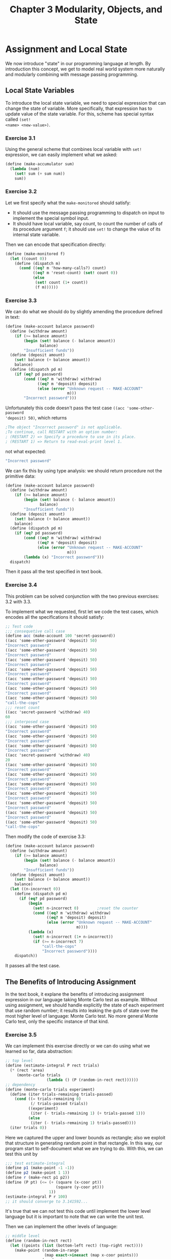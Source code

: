 #+TITLE: Chapter 3 Modularity, Objects, and State
* Assignment and Local State
We now introduce "state" in our programming language at length. By introduction
this concept, we get to model real world system more naturally and modularly
combining with message passing programming.
** Local State Variables
To introduce the local state variable, we need to special expression that can
change the state of variable. More specifically, that expression has to update
value of the state variable. For this, scheme has special syntax called =(set!
<name> <new-value>)=.
*** Exercise 3.1
Using the general scheme that combines local variable with =set!= expression, we
can easily implement what we asked:
#+BEGIN_SRC scheme
(define (make-accumulator sum)
  (lambda (num)
    (set! sum (+ sum num))
    sum))
#+END_SRC
*** Exercise 3.2
Let we first specify what the =make-monitored= should satisfy:
- It should use the message passing programming to dispatch on input to
  implement the special symbol input.
- It should have local variable, say count, to count the number of calls of its
  procedure argument =f=; it should use =set!= to change the value of its
  internal state variable.


Then we can encode that specification directly:
#+BEGIN_SRC scheme
(define (make-monitored f)
  (let ((count 0))
    (define (dispatch m)
      (cond ((eq? m 'how-many-calls?) count)
            ((eq? m 'reset-count) (set! count 0))
            (else
             (set! count (1+ count))
             (f m))))))
#+END_SRC
*** Exercise 3.3
We can do what we should do by slightly amending the procedure defined in text:
#+BEGIN_SRC scheme
(define (make-account balance password)
  (define (withdraw amount)
    (if (>= balance amount)
        (begin (set! balance (- balance amount))
               balance)
        "Insufficient funds"))
  (define (deposit amount)
    (set! balance (+ balance amount))
    balance)
  (define (dispatch pd m)
    (if (eq? pd password)
        (cond ((eq? m 'withdraw) withdraw)
              ((eq? m 'deposit) deposit)
              (else (error "Unknown request -- MAKE-ACCOUNT"
                           m)))
        "Incorrect password")))
#+END_SRC

Unfortunately this code doesn't pass the test case =((acc 'some-other-password
'deposit) 50)=, which returns
#+BEGIN_SRC scheme
;The object "Incorrect password" is not applicable.
;To continue, call RESTART with an option number:
; (RESTART 2) => Specify a procedure to use in its place.
; (RESTART 1) => Return to read-eval-print level 1.
#+END_SRC
not what expected:
#+BEGIN_SRC scheme
"Incorrect password"
#+END_SRC

We can fix this by using type analysis: we should return procedure not the
primitive data:
#+BEGIN_SRC scheme
(define (make-account balance password)
  (define (withdraw amount)
    (if (>= balance amount)
        (begin (set! balance (- balance amount))
               balance)
        "Insufficient funds"))
  (define (deposit amount)
    (set! balance (+ balance amount))
    balance)
  (define (dispatch pd m)
    (if (eq? pd password)
        (cond ((eq? m 'withdraw) withdraw)
              ((eq? m 'deposit) deposit)
              (else (error "Unknown request -- MAKE-ACCOUNT"
                           m)))
        (lambda (x) "Incorrect password")))
  dispatch)
#+END_SRC

Then it pass all the test specified in text book.
*** Exercise 3.4
This problem can be solved conjunction with the two previous exercises: 3.2 with 3.3.

To implement what we requested, first let we code the test cases, which encodes
all the specifications it should satisfy:
#+BEGIN_SRC scheme
;; Test code
;;; consequetive call case
(define acc (make-account 100 'secret-password))
((acc 'some-other-password 'deposit) 50)
"Incorrect password"
((acc 'some-other-password 'deposit) 50)
"Incorrect password"
((acc 'some-other-password 'deposit) 50)
"Incorrect password"
((acc 'some-other-password 'deposit) 50)
"Incorrect password"
((acc 'some-other-password 'deposit) 50)
"Incorrect password"
((acc 'some-other-password 'deposit) 50)
"Incorrect password"
((acc 'some-other-password 'deposit) 50)
"call-the-cops"
;;; reset count
((acc 'secret-password 'withdraw) 40)
60
;;; interposed case
((acc 'some-other-password 'deposit) 50)
"Incorrect password"
((acc 'some-other-password 'deposit) 50)
"Incorrect password"
((acc 'some-other-password 'deposit) 50)
"Incorrect password"
((acc 'secret-password 'withdraw) 40)
20
((acc 'some-other-password 'deposit) 50)
"Incorrect password"
((acc 'some-other-password 'deposit) 50)
"Incorrect password"
((acc 'some-other-password 'deposit) 50)
"Incorrect password"
((acc 'some-other-password 'deposit) 50)
"Incorrect password"
((acc 'some-other-password 'deposit) 50)
"Incorrect password"
((acc 'some-other-password 'deposit) 50)
"Incorrect password"
((acc 'some-other-password 'deposit) 50)
"call-the-cops"
#+END_SRC

Then modify the code of exercise 3.3:
#+BEGIN_SRC scheme
(define (make-account balance password)
  (define (withdraw amount)
    (if (>= balance amount)
        (begin (set! balance (- balance amount))
               balance)
        "Insufficient funds"))
  (define (deposit amount)
    (set! balance (+ balance amount))
    balance)
  (let ((n-incorrect 0))
    (define (dispatch pd m)
      (if (eq? pd password)
          (begin
            (set! n-incorrect 0)        ;reset the counter
            (cond ((eq? m 'withdraw) withdraw)
                  ((eq? m 'deposit) deposit)
                  (else (error "Unknown request -- MAKE-ACCOUNT"
                               m))))
          (lambda (x)
            (set! n-incorrect (1+ n-incorrect))
            (if (>= n-incorrect 7)
                "call-the-cops"
                "Incorrect password"))))
    dispatch))
#+END_SRC

It passes all the test case.
** The Benefits of Introducing Assignment
In the text book, it explane the benefits of introducing assignment expression
in our language taking Monte Carlo test as example. Without using assignment, we
should handle explicitly the state of each experiment that use random number;
it results into leaking the guts of state over the most higher level of
language: Monte Carlo test. No more general Monte Carlo test, only the specific
instance of that kind.
*** Exercise 3.5
We can implement this exercise directly or we can do using what we learned so
far, data abstraction:
#+BEGIN_SRC scheme
;; top level
(define (estimate-integral P rect trials)
  (* (rect 'area)
     (monte-carlo trials
                  (lambda () (P (random-in-rect rect))))))
;; dependency
(define (monte-carlo trials experiment)
  (define (iter trials-remaining trials-passed)
    (cond ((= trials-remaining 0)
           (/ trials-passed trials))
          ((experiment)
           (iter (- trials-remaining 1) (+ trials-passed 1)))
          (else
           (iter (- trials-remaining 1) trials-passed))))
  (iter trials 0))
#+END_SRC
Here we captured the upper and lower bounds as rectangle; also we exploit that
structure in generating random point in that rectangle. In this way, our program
start to self-document what we are trying to do. With this, we can test this
unit by
#+BEGIN_SRC scheme
;;; test estimate-integral
(define p1 (make-point -1 -1))
(define p2 (make-point 1 1))
(define r (make-rect p1 p2))
(define (P pt) (<= (+ (square (x-coor pt))
                      (square (y-coor pt)))
                   1))
(estimate-integral P r 100)
;; it should converge to 3.141592...
#+END_SRC
It's true that we can not test this code until implement the lower level
language but it is important to note that we can write the unit test.

Then we can implement the other levels of language:
#+BEGIN_SRC scheme
;; middle level
(define (random-in-rect rect)
  (let ((points (list (bottom-left rect) (top-right rect))))
    (make-point (random-in-range
                 (map exact->inexact (map x-coor points)))
                (random-in-range
                 (map exact->inexact (map y-coor points))))))
;; dependency
(define (random-in-range low high)
  (let ((range (- high low)))
    (+ low (random range))))

;;; test random-in-rect
(define p1 (make-point 3 4))
(define p2 (make-point 8 7))
(define r (make-rect p1 p2))
(random-in-rect r)
;; some float point in rect
#+END_SRC

... and so on
#+BEGIN_SRC scheme
;; low-middle level
(define (make-rect bl tr)
  (define area
    (* (- (x-coor (tr) (bl)))
       (- (y-coor (tr) (bl)))))
  (define (dispatch m)
    (cond ((eq? m 'top-right) tr)
          ((eq? m 'bottom-left) bl)
          ((eq? m 'area) area)
          (else (error "Undefined request -- MAKE-RECT" m))))
  dispatch)

(define (top-right rect) (rect 'top-right))
(define (bottom-left rect) (rect 'bottom-left))

;;; test rect
(define p1 (make-point 3 4))
(define p2 (make-point 8 7))
(define r (make-rect p1 p2))
(r 'area)
;; 15
(top-right rect)
;; (8 . 7)
(bottom-left rect)
;; (3 . 4)
(rect 'unknown-message)
;; Undefined request -- MAKE-RECT unknown-message

;; lowest level
(define (make-point x y)
  (cons x y))
(define (x-coor pt) (car pt))
(define (y-coor pt) (cdr pt))

;;; test point
(define a (make-point 5 3))
(x-coor a)
;; 5
(y-coor a)
;; 3
#+END_SRC

Then we start the unit tests from the bottom. We failed in the =rect= level:
#+BEGIN_SRC scheme
(define r (make-rect p1 p2))
;The object (3 . 4) is not applicable.
#+END_SRC

As soon as we inspect the code of =make-rect=, we realize what the problem was.
We can fix this easily:
#+BEGIN_SRC scheme
,*** in make-rect
  (define area
    (* (- (x-coor tr) (x-coor bl))
       (- (y-coor tr) (y-coor bl))))
#+END_SRC

Run our test again: this time, we got by
#+BEGIN_SRC scheme
(top-right rect)
;Unbound variable: rect
#+END_SRC

It was due to the test code itself: we defined =r= to be rectangle but we called
=rect=. Fix and run. Then again we caught by =random-in-rect=:
#+BEGIN_SRC scheme
1 (user) => (random-in-rect r)
;The procedure #[compound-procedure 38 random-in-range] has been called with 1 argument; it requires exactly 2 arguments.
#+END_SRC

We should have used =apply= in the =random-in-rect= procedure to apply
=random-in-range= to argument list; after amending, it produce:
#+BEGIN_SRC scheme
1 (user) => (random-in-rect r)
;Value: (5.225704578484133 . 5.665006074331469)
#+END_SRC

Looks fine.

Then we move up the top level. It produce:
#+BEGIN_SRC scheme
1 (user) => (estimate-integral P r 100)
;Value: 76/25
#+END_SRC
If we convert that value to inexact number:
#+BEGIN_SRC scheme
1 (user) => (exact->inexact 76/25)
;Value: 3.04
#+END_SRC

To produce the floating-point number at first, we need to give the x and y
coordinates with floating-point number. Let's do more trials:
#+BEGIN_SRC scheme
1 (user) => (estimate-integral P r 1000)
;Value: 2.98
1 (user) => (estimate-integral P r 10000)
;Value: 3.158
1 (user) => (estimate-integral P r 100000)
;Value: 3.14068
#+END_SRC

It really slowly converge to 3.141592..., \pi.
*** Exercise 3.6
We can design what we requested using the message-passing programming strategy
as we did in =make-rect=. First let we code the test:
#+BEGIN_SRC scheme
;;; test rend
(rand 'generate)
<some-random-number>
((rand 'reset) 5)
(rand 'generate)
<specific-random-number>
(rand 'generate)
<some-other-random-number>
((rand 'reset) 5)
(rand 'generate)
<specific-random-number>
#+END_SRC

Then implement:
#+BEGIN_SRC scheme
(define rand
  (let ((x random-init))
    (define (dispatch m)
      (cond ((eq? m 'generate)
             (set! x (rand-update x))
             x)
            ((eq? m 'reset)
             (lambda (new-x)
               (set! x new-x)))
            (else
             error "Unknown request -- RAND" m)))))
#+END_SRC

As soon as I run the test:
#+BEGIN_SRC scheme
1 (user) => (rand 'generate)
;Unassigned variable: rand
#+END_SRC

I should have to return =dispatch= as its return value.

Let we run test again:
#+BEGIN_SRC scheme
1 (user) => (rand 'generate)
;Value: 88
1 (user) => ((rand 'reset) 5)
;Value: 88
1 (user) => (rand 'generate)
;Value: 34
1 (user) => (rand 'generate)
;Value: 55
1 (user) => ((rand 'reset) 5)
;Value: 55
1 (user) => (rand 'generate)
;Value: 34
#+END_SRC

It works as expected.
** The Costs of Introducing Assignment
Allowing assignment expression in our language, introduce more profound
complication namely, what is the object and what is the sameness. It is more
alike philosophical concept. As noted in the text, to identify the sameness we
experiment by changing one object and observe the other; however in turns, to
define the "change" of one object we should first define "sameness." As
consequence, we need /a priori/ notion of sameness to identify whether the
objects that we are compare with is same.
*** Exercise 3.7
Let we first code the test:
#+BEGIN_SRC scheme
;;; test make-joint
(define peter-acc (make-account 100 'open-sesame))
(define paul-acc (make-joint peter-acc 'open-sesame 'rosebud))
((paul-acc 'rosebud 'withdraw) 50)
;; 50
((peter-acc 'open-sesame 'deposit) 30)
;; 80
(define opaque (make-joint paul-acc 'open-sesame 'this-should-not-work?))
#+END_SRC
The last line is undefined because our specification does not regulate this
ambiguity. This looseness leads us to choose the implementation detail from
several possibilities:
- Let the last line of the test be valid :: This would imply to joint account,
     all we need to do is add new password to password list and then make change
     in =make-account= to check whether the password is correct use password
     list instead single password.
- Let the last line of the test be invalid :: This means that only the balance
     variable should be shared between the joint accounts, which also indicates
     that
     #+BEGIN_SRC scheme
((peter-acc 'rosebug 'deposit) 30)
     #+END_SRC
     should not work.


Let we explore the two possibilities by implementing both version.

- First version:
  #+BEGIN_SRC scheme
(define (make-account1 balance password)
  (define (withdraw amount)
    (if (>= balance amount)
        (begin (set! balance (- balance amount))
               balance)
        "Insufficient funds"))
  (define (deposit amount)
    (set! balance (+ balance amount))
    balance)
  (let ((n-incorrect 0)
        (pw-list (list password)))
    (define (dispatch pd m)
      (if (mem? pd pw-list)
          (begin
            (set! n-incorrect 0)        ;reset the counter
            (cond ((eq? m 'withdraw) withdraw)
                  ((eq? m 'deposit) deposit)
                  ((eq? m 'joint) (lambda (new-pw)
                                    (set! pw-list (cons new-pw pw-list))
                                    dispatch))
                  (else (error "Unknown request -- MAKE-ACCOUNT1"
                               m))))
          (lambda (x)
            (set! n-incorrect (1+ n-incorrect))
            (if (>= n-incorrect 7)
                "call-the-cops"
                "Incorrect password"))))
    dispatch))

(define (make-joint acc old-pw new-pw)
  ((acc old-pw 'joint) new-pw))

;; general helper function
(define (mem? el S)
  (if (null? S) false
      (or (eq? el (car S))
          (mem? el (cdr S)))))
  #+END_SRC

  Then let's test:
  #+BEGIN_SRC scheme
1 (user) => (define peter-acc (make-account1 100 'open-sesame))

;Value: peter-acc

1 (user) => (define paul-acc (make-joint peter-acc 'open-sesame 'rosebud))

;Value: paul-acc

1 (user) => ((paul-acc 'rosebud 'withdraw) 50)

;Value: 50

1 (user) => ((peter-acc 'open-sesame 'deposit) 30)

;Value: 80

1 (user) => (define opaque (make-joint paul-acc 'open-sesame 'this-should-not-work?))

;Value: opaque

1 (user) => ((opaque 'this-should-not-work? 'withdraw) 80)

;Value: 0
  #+END_SRC
- For the second version, as it is more tricky than the first one, first we
  should specify what we want. We want that the return account from =make-joint=
  should not share the password state variable with the account, with which
  =make-joint= called; yet want to share balance state variable among the
  two account. To accomplish this, we should have =make-account= with the
  following properties:
  1. We make object with unprotected account.
  2. Given that instance, we can convert that account to protected account with
     password.

  By restructuring =make-account= like this, we can easily implement the
  =make-joint=:
  #+BEGIN_SRC scheme
(define (make-account balance)
  (define (withdraw amount)
    (if (>= balance amount)
        (begin (set! balance (- balance amount))
               balance)
        "Insufficient funds"))
  (define (deposit amount)
    (set! balance (+ balance amount))
    balance)
  (define (make-protected password)
    (let ((n-incorrect 0))
      (define (protected-dispatch pd m)
        (if (eq? pd password)
            (begin
              (set! n-incorrect 0)      ;reset the counter
              (cond ((eq? m 'withdraw) withdraw)
                    ((eq? m 'deposit) deposit)
                    ((eq? m 'joint) (lambda (new-pw)
                                      ((dispatch 'make-protected) new-pw)))
                    (else (error "Unknown request -- MAKE-PROTECTED"
                                 m))))
            (lambda (x)
              (set! n-incorrect (1+ n-incorrect))
              (if (>= n-incorrect 7)
                  "call-the-cops"
                  "Incorrect password"))))
      protected-dispatch))
  (define (dispatch m)
    (cond ((eq? m 'withdraw) withdraw)
          ((eq? m 'deposit) deposit)
          ((eq? m 'make-protected) make-protected)
          (else (error "Unknown request -- MAKE-ACCOUNT"
                       m))))
  dispatch)

(define (make-account2 balance password)
  (((make-account balance) 'make-protected) password))
  #+END_SRC

  And here is the test:
  #+BEGIN_SRC scheme
1 (user) => (define peter-acc (make-account2 100 'open-sesame))

;Value: peter-acc

1 (user) => (define paul-acc (make-joint peter-acc 'open-sesame 'rosebud))

;Value: paul-acc

1 (user) => ((paul-acc 'rosebud 'withdraw) 50)

;Value: 50

1 (user) => ((peter-acc 'open-sesame 'deposit) 30)

;Value: 80

1 (user) => (define opaque (make-joint paul-acc 'open-sesame 'this-should-not-work?))

;Value: opaque

1 (user) => opaque

;Value: "Incorrect password"
  #+END_SRC


From this exercise, we can think procedure as an object in that notion of modern
programming language. Note that in second version of =make-account=, we used
procedure =dispatch= to call the parent object or the =self= in the modern
programming scheme.
*** Exercise 3.8
Note that to implement such =f=
- We should use assignment expression otherwise it doesn't depend on the
  evaluation order.
- As the arguments of =+= should be number and the procedure =+= is referential
  transparent, the specification can be divided as pure imperative part and pure
  functional part; that is, we can think the evaluation order left to right as
  imperative part:
  #+BEGIN_SRC scheme
evaluate (f 0) => a
evaluate (f 1) => b
  #+END_SRC
  with functional part:
  #+BEGIN_SRC scheme
(+ a b) = 0
  #+END_SRC


Here is the sample implementation such =f=:
#+BEGIN_SRC scheme
(define f
  (let ((x 0))
    (lambda (n)
      (if (= n 0)
          x
          (begin (set! x n) 0)))))
#+END_SRC

Or more imperative-oriented version:
#+BEGIN_SRC scheme
(define f
  (let ((x 0))
    (lambda (n)
      (let ((temp x))
        (begin (set! x n)
               temp)))))
#+END_SRC

Then we can test the interpreter:
#+BEGIN_SRC scheme
1 (user) => (+ (f 0) (f 1))

;Value: 1

,*** reevaluate f

1 (user) => (+ (f 1) (f 0))

;Value: 0
#+END_SRC

So, our interpreter evaluate augend first.
* Modeling with Mutable Data
** Mutable List Structure
*** Exercise 3.16
#+BEGIN_SRC scheme
(define (count-pairs x)
  (if (not (pair? x))
      0
      (+ (count-pairs (car x))
         (count-pairs (cdr x)))))

(define list1 (list 1 2 3))
(define list2
  (let ((tList (list 1 2 3)))
    (let ((tPointer (cdr tList)))
      (set-car! tPointer (cdr tPointer))
      tList)))
(define list3
  (let ((tList (list 1 2 3)))
    (let ((tPointer (cdr tList)))
      (set-car! tPointer (cdr tPointer))
      (set-car! tList (cdr tList))
      tList)))
(define list4
  (let ((tList (list 1 2 3)))
    (set-car! tList tList)))
#+END_SRC
These list are all made up of exactly three pairs; but =count-pairs= returns
differently:
#+BEGIN_SRC scheme
1 (user) => (count-pairs list1)

;Value: 3

1 (user) => (count-pairs list2)

;Value: 4

1 (user) => (count-pairs list3)

;Value: 7

1 (user) => (count-pairs list4)

;Aborting!: maximum recursion depth exceeded
#+END_SRC
*** Exercise 3.17
Then our version should solve the problem Ben Bitdiddle encountered.
We can implement either of the paradigm, functional or imperative.
Functional:
#+BEGIN_SRC scheme
(define (count-pairs x)
  (define (without-loop x visited)
    (if (or (mem? x visited) (not (pair? x)))
        0
        (let ((new-visited (cons x visited)))
          (+ (without-loop (car x) new-visited)
             (without-loop (cdr x) new-visited)
             1))))
  (without-loop x '()))
#+END_SRC

Unfortunately, this won't work:
#+BEGIN_SRC scheme
1 (user) => (count-pairs1 list1)

;Value: 3

1 (user) => (count-pairs1 list2)

;Value: 4

1 (user) => (count-pairs1 list3)

;Value: 7

1 (user) => (count-pairs1 list4)

;Value: 3
#+END_SRC

The problem is that in the recursive branch, each of it doesn't share the
=visited= argument. We can fix it by using local variable with assignment:
#+BEGIN_SRC scheme
(define (count-pairs2 x)
  (define recorded
    (let ((visited '()))
      (lambda (x)
        (if (or (mem? x visited)
                (not (pair? x)))
            0
            (begin (set! visited (cons x visited))
                   (+ (recorded (car x))
                      (recorded (cdr x))
                      1))))))
  (recorded x))
#+END_SRC
As expected, it solved the problem:
#+BEGIN_SRC scheme
1 (user) => (count-pairs2 list1)

;Value: 3

1 (user) => (count-pairs2 list2)

;Value: 3

1 (user) => (count-pairs2 list3)

;Value: 3

1 (user) => (count-pairs2 list4)

;Value: 3
#+END_SRC

Let we revise our functional version. To fix that, we should traverse the tree
structure like depth first search; we one of the branch should wait until the
other branch terminate its search. We should access the =visited= argument from
returned value of one branch to propagate that argument to other branch. By
returning tuple that contains =visited= with the counter, we can do the right thing:
#+BEGIN_SRC scheme
(define (count-pairs1 x)
  (define (without-loop x visited)
    (if (or (mem? x visited) (not (pair? x)))
        (list 0 visited)
        (let ((result-of-one
               (without-loop (cdr x) (cons x visited))))
          (let ((result-of-the-other
                 (without-loop (car x) (cadr result-of-one))))
            (list (+ (car result-of-one)
                     (car result-of-the-other)
                     1)
                  (cadr result-of-the-other))))))
  (car (without-loop x '())))
#+END_SRC
#+BEGIN_SRC scheme
1 (user) => (count-pairs1 list1)

;Value: 3

1 (user) => (count-pairs1 list2)

;Value: 3

1 (user) => (count-pairs1 list3)

;Value: 3

1 (user) => (count-pairs1 list4)

;Value: 3
#+END_SRC

Implicitly, we used the induction on depth of =x= to construct this algorithm.
*** Exercise 3.18
This algorithm should look like that of previous exercise. Let we first code the
test:
#+BEGIN_SRC scheme
(define (make-cycle x)
  (set-cdr! (last-pair x) x)
  x)

(define (last-pair x)
  (if (null? (cdr x))
      x
      (last-pair (cdr x))))

(define list5 (make-cycle (list 1 2 3 4)))
(define list6 (append '(a b c d) list5))

(cycle? list1)
#f
(cycle? list2)
#f
(cycle? list3)
#f
(cycle? list4)
#f
(cycle? list5)
#t
(cycle? list6)
#t
(cycle? list7)
#t
#+END_SRC

Here is the code that exploits local state variable:
#+BEGIN_SRC scheme
(define (cycle? x)
  (define iter
    (let ((visited '()))
      (lambda (x)
        (cond ((null? x) false)
              ((mem? x visited) true)
              (else
               (set! visited (cons x visited))
               (iter (cdr x)))))))
  (iter x))
#+END_SRC
... And test:
#+BEGIN_SRC scheme
1 (user) => (cycle? list1)

;Value: #f

1 (user) => (cycle? list2)

;Value: #f

1 (user) => (cycle? list3)

;Value: #f

1 (user) => (cycle? list4)

;Value: #f

1 (user) => (cycle? list5)

;Value: #t

1 (user) => (cycle? list6)

;Value: #t

1 (user) => (cycle? list7)

;Value: #t
#+END_SRC

As we wrote our test to be as exhaustive as possible, we can be quite confidence
about our program: We tested the extremum case such as =list7= with normal case
=list6= and =list5=.
*** Exercise 3.19
The keyword is *constant amount of space*; it implies we should code our code
iterative. And also since we operate on list, we need to fully understand what
the properties list structure possesses. If we focus on the convention that we
traverse list structure one way only-- =cdr= ing down, we could come up with the
"very clever" idea as noted in text book:
1. Send one person to stride one step further by =cdr= in each iteration where
2. Send the other one until the place where the first person stand checking
   whether the each pointer is same as of first person.
3. If it is, and if the two pointer located differently in examining list, then
   it is cycled list.
4. otherwise second person stride one step further.
5. If the second one reach the first one without trouble then first one stride
   one step further.
6. Loop from 2 to 5 until the first one reach nil pointer. If it reaches nil
   pointer then return false.


As this algorithm inherently evolve as iterative process, we got the algorithm
that we wanted. To implement the check algorithm that whether two pointer is
same but in different place, we could assign each pointer to number, namely the
step needed to get reached to that place. However, although it is subtle, this
strategy doesn't assure this assigned number doesn't grow in space: It would be
consume more space when the step get huge number. To cope with this situation we
can exploit the observation that, as our program return as soon as it found the
first cycle point, the different place but same pointer should have different
previous place where visited just before the current place.

Here is the code:
#+BEGIN_SRC scheme
(define (cycle1? x)
  (define first-man
    (let ((prev '()))
      (lambda (current)
        (define second-man
          (let ((prev2 '()))
            (lambda (current2)
              (if (eq? current current2)
                  (eq? prev prev2)
                  (begin (set! prev2 current2)
                         (second-man (cdr current2)))))))
        (cond ((null? current) false)
              ((not (second-man x)) true)
              (else
               (set! prev current)
               (first-man (cdr current)))))))
  (first-man x))
#+END_SRC

And the test:
#+BEGIN_SRC scheme
1 (user) => (cycle1? list1)

;Value: #f

1 (user) => (cycle1? list2)

;Value: #f

1 (user) => (cycle1? list3)

;Value: #f

1 (user) => (cycle1? list4)

;Value: #f

1 (user) => (cycle1? list5)

;Value: #t

1 (user) => (cycle1? list6)

;Value: #t

1 (user) => (cycle1? list7)

;Value: #t
#+END_SRC

Or functional version:
#+BEGIN_SRC scheme
(define (cycle2? x)
  (define (first-man prev current)
    (define (second-man prev2 current2)
      (if (eq? current current2)
          (eq? prev prev2)
          (second-man current2 (cdr current2))))
    (cond ((null? current) false)
          ((not (second-man '() x)) true)
          (else
           (first-man current (cdr current)))))
  (first-man '() x))
#+END_SRC

We could use less =define= notation:
#+BEGIN_SRC scheme
(define (cycle3? x)
  (let ((first-man
         (lambda (prev current)
           (let ((second-man
                  (lambda (prev2 current2)
                    (if (eq? current current2)
                        (eq? prev prev2)
                        (second-man current2 (cdr current2))))))
             (cond ((null? current) false)
                   ((not (second-man '() x)) true)
                   (else
                    (first-man current (cdr current))))))))
    (first-man '() x)))
#+END_SRC

Unfortunately, this won't work:
#+BEGIN_SRC scheme
1 (user) => (cycle3? list7)

;Unbound variable: first-man
#+END_SRC

To understand why, we can desugar =(let ((<var> <val>)) body)= expression as
=((lambda (<var>) body) <val>)=: The =lambda= expression in the first =let=
notation, there is no way to reference =first-man= in the body of =lambda=
expression of right-hand side; we need define to abstract this.
*** Lecture 5A: Assignment, State, and Side-effects
I've got quite intrigued by that if we can replace all the =set!= expression
with =define= ? (well, we supposed to not to do)

Let's experiment:
#+BEGIN_SRC scheme
1 (user) => (define t 1)

;Value: t

1 (user) => (define t (+ t 1))

;Value: t

1 (user) => t

;Value: 2
#+END_SRC

Seems like we could replace the use of =set!=; but:
#+BEGIN_SRC scheme
(define test
  (let ((t 1))
    (define t (+ t 1))
    t))
#+END_SRC

This definition won't work:
#+BEGIN_SRC scheme
1 (user) => (define test
  (let ((t 1))
    (define t (+ t 1))
    t))

;Unassigned variable: t
#+END_SRC

Do more experiment to grasp what's going on here:
#+BEGIN_SRC scheme
1 (user) => (define test
  (let ((t 1))
    (define t1 (+ t 1))
    (define t1 (+ t1 1))
    t))

;duplicate internal definitions for (#[uninterned-symbol 38 t1]) in |#[let-procedure]|
#+END_SRC

From these sequence of experiments, we can deduce that the effect of =define=,
which is similar with =set!=, is only allowed to REPL; in other words, only in
global environment. Within the evaluation model we learned so far, we can not
understand fully the behavior of =define=.

In lecture, professor start to define what means by the word "bound":
#+BEGIN_QUOTE
We say that a variable, V, is "bound in an expression", E, if the meaning of E
is unchanged by the uniform replacement of a variable, W, not occurring in E,
for every occurrence of V in E.
#+END_QUOTE

And also "free variable":
#+BEGIN_QUOTE
We say that a variable, V, is "free in and expression", E, if the meaning of E
is changed by the uniform replacement of a variable, W, not occurring in E, for
every occurrence of V in E.
#+END_QUOTE

By consequence of this, we have concept named "scope":
#+BEGIN_QUOTE
If x is a bound variable in E then there is a lambda expression where it is
bound. We call the list of formal parameters of the lambda expression the "bound
variable list" and we say that the lambda expression "binds" the variables
"declared" in its bound variable list. In addition, those parts of the
expression where a variable has a value defined by the lambda expression which
binds it is called the "scope" of the variable.
#+END_QUOTE

The evaluation rule 1:
#+BEGIN_QUOTE
A procedure object is applied to a set of arguments by constructing a frame,
binding the formal parameters of the procedure to the actual arguments of the
call, and then evaluating the body of the procedure in the context of the new
environment constructed. The new fram has as its enclosing environment the
environment part of the procedure object being applied.
#+END_QUOTE

The evaluation rule 2:
#+BEGIN_QUOTE
A lambda-expression is evaluated relative to a given environment as follows: A
new procedure object is formed, combining the text (code) of the lambda
expression with a pointer to the environment of evaluation.
#+END_QUOTE

The terminologis about actions and identity:
#+BEGIN_QUOTE
We say that an action, A, had an effect on an object, X, (or equivalently, that
X was changed by A) if some property, P, which was true of X before A became
false of X after A.

We say that two objects, X and Y, are the same if any action which has an effect
on X has the same effect on Y.
#+END_QUOTE

Professor end the lecture with following quote:

Mr. Gilbert and Sullivan said,
#+BEGIN_QUOTE
Things are seldom what they seem, 
Skim milk masquerades as cream...
#+END_QUOTE

He wanted to implies, I guess, the stream concept that would come up with following lecture; 
if we consider the meaning of quote in this specific context but it will convolve a lot more
profound meaning I think.
** Representing Queues
As we do usually, we build our data abstraction for our queue implementation:
- a constructor :: =(make-queue)= returns an empty queue.
- two selectors ::
  - =(empty-queue? <queue>)= tests if the queue is empty.
  - =(front-queue <queue>)= returns the object at the front of the queue,
    signaling an error if the queue is empty; it does not modify the queue.
- two mutators ::
  - =(insert-queue! <queue> <item>)= inserts the item at the front of the
    queue and returns the modified queue as its value.
  - =(delete-queue! <queue>)= removes the item at the front of the queue and
    returns the modified queue as its value, signaling an error if the queue is
    empty before the deletion.


For the implementation restriction, all the operation should require \Theta (1) steps.

In text book, they install additional layer, between manipulating queue
representation and implementing queue representation using list structure:
#+BEGIN_SRC scheme
;;; wrapping around the queue representation
(define (front-ptr queue) (car queue))
(define (rear-ptr queue) (cdr queue))
(define (set-front-ptr! queue item) (set-car! queue item))
(define (set-rear-ptr! queue item) (set-cdr! queue item))

;;; selector -- predicate
(define (empty-queue? queue) (null? (front-ptr queue)))

;;; constructor
(define (make-queue) (cons '() '()))

;;; selector -- first element
(define (front-queue queue)
  (if (empty-queue? queue)
      (error "FRONT called with an empty queue" queue)
      (car (front-ptr queue))))

;;; mutator -- insert item
(define (insert-queue! queue item)
  (let ((new-pair (cons item '())))
    (cond ((empty-queue? queue)
           (set-front-ptr! queue new-pair)
           (set-rear-ptr! queue new-pair)
           queue)
          (else
           (set-cdr! (rear-ptr queue)
                     new-pair)
           (set-rear-ptr! queue new-pair)
           queue))))

;;; mutator -- delete item
(define (delete-queue! queue)
  (cond ((empty-queue? queue)
         (error "DELETE! called with an empty queue" queue))
        (else
         (set-front-ptr! queue (cdr (front-ptr queue)))
         queue)))
#+END_SRC

*** Exercise 3.21
Eva Lu Ator denotes that it is just reachable from two different pointer not
that =insert-queue= inserts item twice; recall the exercise [[Exercise 3.16][3.16]], where all the
list has exactly three pairs in it but represented differently. (in both Ben
Bitdiddle's =count-pairs= and Lisp printer)

Here, to understand how the Lisp printer works, we implement the Lisp printer.
To implement that, we use nested induction -- induction on depth of expression
and within that, we run induction on width of expression. To deduce the
specification of Lisp printer, we play with Lisp interpreter for a while:
#+BEGIN_SRC scheme
1 (user) => (cons 1 2)

;Value: (1 . 2)

1 (user) => (list 1 2)

;Value: (1 2)

1 (user) => (cons 1 (cons 2 3))

;Value: (1 2 . 3)

1 (user) => (cons (cons 1 2) 3)

;Value: ((1 . 2) . 3)

1 (user) => (cons 1 (cons 2 '()))

;Value: (1 2)
#+END_SRC

And here is the implementation:
#+BEGIN_SRC scheme
(define (print exp)
  (cond ((pair? exp) (print-exp exp))
        (else                           ;not compound
         (display exp))))

(define (print-exp exp)
  (define (iter exp)
    (cond ((null? exp))
          ((pair? exp)
           (display " ")
           (print (car exp))
           (iter (cdr exp)))
          (else
           (display " . ")
           (print exp))))
  (display "(")
  (print (car exp))
  (iter (cdr exp))
  (display ")"))
#+END_SRC

Here is the test:
#+BEGIN_SRC scheme
1 (user) => (print (cons 1 2))
(1 . 2)
;Unspecified return value

1 (user) => (print (list 1 2))
(1 2)
;Unspecified return value

1 (user) => (print (cons 1 (cons 2 3)))
(1 2 . 3)
;Unspecified return value

1 (user) => (print (cons (cons 1 2) 3))
((1 . 2) . 3)
;Unspecified return value

1 (user) => (print (cons 1 (cons 2 '())))
(1 2)
;Unspecified return value
#+END_SRC

Then here is the examples for what the Ben Bitdiddle misunderstood:
#+BEGIN_SRC scheme
1 (user) => (print list3)
(((3) 3) (3) 3)
;Unspecified return value

1 (user) => (print list2)
(1 (3) 3)
;Unspecified return value
#+END_SRC

Consequently we can conclude that the Lisp printer display all the element
recursively following given pointer.

Actually, what version I use for now as scheme interpreter is smarter than that:
#+BEGIN_SRC scheme
(define q1 (make-queue))

;Value: q1

(insert-queue! q1 'a)

;Value: (#0=(a) . #0#)

(insert-queue! q1 'b)

;Value: ((a . #0=(b)) . #0#)

(delete-queue! q1)

;Value: (#0=(b) . #0#)

(delete-queue! q1)

;Value: (() b)
#+END_SRC

It recognize the same pointer using, I guess, memorize all the pointer it
encountered. But for now, let we stick the old version of printer in text book.

Return to our task, =print-queue= is really simple: Just print following the
first pointer of queue:
#+BEGIN_SRC scheme
(define (print-queue queue)
  (display (front-ptr queue)))
#+END_SRC

Then test:
#+BEGIN_SRC scheme
1 (user) => (define q1 (make-queue))
;Value: q1

1 (user) => (print-queue (insert-queue! q1 'a))
(a)
;Unspecified return value

1 (user) => (print-queue (insert-queue! q1 'b))
(a b)
;Unspecified return value

1 (user) => (print-queue (delete-queue! q1))
(b)
;Unspecified return value

1 (user) => (print-queue (delete-queue! q1))
()
;Unspecified return value
#+END_SRC

Ben Bitdiddle should satisfy what =print-queue= display.
*** Exercise 3.22
We can map our previous implementation to message passing style by
- =(front-ptr queue)= \to =front-ptr= in =make-queue=
- =(rear-ptr queue)= \to =rear-ptr= in =make-queue=
- ...


It get boring to jot down all the relation; let I just show the result:
#+BEGIN_SRC scheme
(define (make-queue2)
  (let ((front-ptr '())
        (rear-ptr '()))
    ;; selector -- predicate
    (define (empty-queue?) (null? front-ptr))
    ;; selector -- first item
    (define (front-queue)
      (if (empty-queue?)
          (error "FRONT called with an empty queue -- MAKE-QUEUE2" dispatch)
          (car front-ptr)))
    (define (insert-queue! item)
      (let ((new-pair (cons item '())))
        (cond ((empty-queue?)
               (set! front-ptr new-pair)
               (set! rear-ptr new-pair)
               dispatch)
              (else
               (set-cdr! rear-ptr new-pair)
               (set! rear-ptr new-pair)
               dispatch))))
    (define (delete-queue!)
      (cond ((empty-queue?)
             (error "DELETE! called with an empty queue -- MAKE-QUEUE2" dispatch))
            (else
             (set! front-ptr (cdr front-ptr))
             dispatch)))
    (define (dispatch m)
      (cond ((eq? m 'empty-queue?) empty-queue?)
            ((eq? m 'front-queue) front-queue)
            ((eq? m 'insert-queue!) insert-queue!)
            ((eq? m 'delete-queue!) delete-queue!)
            (else
             (error "Unknown request -- MAKE-QUEUE2" m))))
    dispatch))
#+END_SRC

And here is how we should use:
#+BEGIN_SRC scheme
1 (user) => (define q1 (make-queue2))

;Value: q1

1 (user) => ((q1 'insert-queue!) 'a)

;Value: #[compound-procedure 44 dispatch]

1 (user) => ((q1 'front-queue))

;Value: a

1 (user) => ((q1 'insert-queue!) 'b)

;Value: #[compound-procedure 44 dispatch]

1 (user) => ((q1 'front-queue))

;Value: a

1 (user) => ((q1 'delete-queue!))

;Value: #[compound-procedure 44 dispatch]

1 (user) => ((q1 'front-queue))

;Value: b

1 (user) => ((q1 'delete-queue!))

;Value: #[compound-procedure 44 dispatch]

1 (user) => ((q1 'front-queue))

;FRONT called with an empty queue -- MAKE-QUEUE2 #[compound-procedure 44 dispatch]
#+END_SRC

We can integrate =print-queue= to this procedure object:
#+BEGIN_SRC scheme
(define (make-queue2)
  (let ((front-ptr '())
        (rear-ptr '()))
    ;; selector -- predicate
    (define (empty-queue?) (null? front-ptr))
    ;; selector -- first item
    (define (front-queue)
      (if (empty-queue?)
          (error "FRONT called with an empty queue -- MAKE-QUEUE2" dispatch)
          (car front-ptr)))
    (define (insert-queue! item)
      (let ((new-pair (cons item '())))
        (cond ((empty-queue?)
               (set! front-ptr new-pair)
               (set! rear-ptr new-pair)
               (print-queue)
               dispatch)
              (else
               (set-cdr! rear-ptr new-pair)
               (set! rear-ptr new-pair)
               (print-queue)
               dispatch))))
    (define (delete-queue!)
      (cond ((empty-queue?)
             (error "DELETE! called with an empty queue -- MAKE-QUEUE2" dispatch))
            (else
             (set! front-ptr (cdr front-ptr))
             (print-queue)
             dispatch)))
    (define (print-queue) (display front-ptr))
    (define (dispatch m)
      (cond ((eq? m 'empty-queue?) empty-queue?)
            ((eq? m 'front-queue) front-queue)
            ((eq? m 'insert-queue!) insert-queue!)
            ((eq? m 'delete-queue!) delete-queue!)
            (else
             (error "Unknown request -- MAKE-QUEUE2" m))))
    dispatch))
#+END_SRC

#+BEGIN_SRC scheme
1 (user) => ((q1 'insert-queue!) 'a)
(a)
;Value: #[compound-procedure 45 dispatch]

1 (user) => ((q1 'insert-queue!) 'b)
(a b)
;Value: #[compound-procedure 45 dispatch]

1 (user) => ((q1 'delete-queue!))
(b)
;Value: #[compound-procedure 45 dispatch]

1 (user) => ((q1 'delete-queue!))
()
;Value: #[compound-procedure 45 dispatch]
#+END_SRC

Note that with this local state paradigm, message passing style is more
succinctly encode the specification than the representation using concrete data
structure-- here pair.

*** Exercise 3.23
Not only to traverse one way-- =cdr=, we need means to traverse the opposite
way to implement /deque/. As we requested in implementation of queue, we need to
implement all the operation in \Theta (1) steps.

Here we devise new data structure not only /deque/, also /node/ with which we
represent /deque/. /Node/ has many analogy with primitive data structure, pair;
it construct one chunk using several pointers together, but /node/ has three
pointers in one chunk whereas pair has two pointers in it.

Here is the specification for /node/:
- constructor :: =(make-node prev item next)= returns node that has three
     pointers, each of which points =prev=, =item=, =next=, respectively.
- selectors ::
     - =(prev node)= returns first pointer.
     - =(item node)= returns second pointer.
     - =(next node)= returns last pointer.
- mutators ::
     - =(set-prev! node new-prev)= resets its pointer that points =prev= to =new-prev=.
     - =(set-item! node new-item)= resets its pointer that points =item= to =new-item=.
     - =(set-next! node new-next)= resets its pointer that points =next= to =new-next=.


Here is the implementation for /node/:
#+BEGIN_SRC scheme
;;; constructor
(define (make-node prev item next)
  (define (set-prev! new-prev) (set! prev new-prev))
  (define (set-item! new-item) (set! item new-item))
  (define (set-next! new-next) (set! next new-next))
  (define (dispatch m)
    (cond ((eq? m 'prev) prev)
          ((eq? m 'item) item)
          ((eq? m 'next) next)
          ((eq? m 'set-prev!) set-prev!)
          ((eq? m 'set-item!) set-item!)
          ((eq? m 'set-next!) set-next!)
          (else
           (error "Unknown request -- MAKE-NODE" m))))
  dispatch)

;;; selectors
(define (prev node) (node 'prev))
(define (item node) (node 'item))
(define (next node) (node 'next))

;;; mutators
(define (set-prev! node new-prev) ((node 'set-prev!) new-prev))
(define (set-item! node new-item) ((node 'set-item!) new-item))
(define (set-next! node new-next) ((node 'set-next!) new-next))
#+END_SRC

Then we can implement /deque/ using the analogy with /queue/. During
implementing node, queue, and the other massage passing style code, I got
intrigued by how am I going to implement the conventional array in scheme using
massage passing style; it should access its element with \Theta (1) steps. So
far, in message passing style, we dealt with only fixed sized argument list.

One way to deal with unspecified argument list is use the primitive procedure
syntax, e.g. =(x y . z)=; but the problem of this approach is that to access the
contents that stored in =z=, as it is list, needs \Theta (n) steps where n is
the size of =z=. To deal with this unfortunate, if we believe that accessing any
variable in the frame require only \Theta(1) steps, we need to register all the
argument of =z= (with =x= and =y= also) current environment of callee, for which
we don't have any method.

Let alone that problem let we conclude our original task. First let test our
node code:
#+BEGIN_SRC scheme
1 (user) => (define n (make-node '() 2 '()))

;Value: n

1 (user) => (define n2 (make-node n 3 '()))

;Value: n2

1 (user) => (item n)

;Value: 2

1 (user) => (item n2)

;Value: 3

1 (user) => (item (prev n2))

;Value: 2

1 (user) => (define n3 (make-node '() 4 '()))

;Value: n3

1 (user) => (set-next! n2 n3)

;Value: ()

1 (user) => (set-prev! n3 n2)

;Value: ()

1 (user) => (item (prev (prev n3)))

;Value: 2
#+END_SRC

And this is straightforward implementation for /deque/:
#+BEGIN_SRC scheme
;; constructor
(define (make-deque)
  (let ((front-ptr '())
        (rear-ptr '()))
    ;; selector -- predicate
    (define (empty-deque?) (or (null? front-ptr)
                               (null? rear-ptr)))
    ;; selector -- first item
    (define (front-deque)
      (if (empty-deque?)
          (error "FRONT called with an empty deque -- MAKE-DEQUE" dispatch)
          (item front-ptr)))
    (define (rear-deque)
      (if (empty-deque?)
          (error "REAR called with an empty deque -- MAKE-DEQUE" dispatch)
          (item rear-ptr)))
    (define (rear-insert-deque! item)
      (let ((new-node (make-node '() item '())))
        (cond ((empty-deque?)
               (set! front-ptr new-node)
               (set! rear-ptr new-node)
               dispatch)
              (else
               (set-next! rear-ptr new-node)
               (set! rear-ptr new-node)
               dispatch))))
    (define (front-insert-deque! item)
      (let ((new-node (make-node '() item '())))
        (cond ((empty-deque?)
               (set! front-ptr new-node)
               (set! rear-ptr new-node)
               dispatch)
              (else
               (set-prev! front-ptr new-node)
               (set! front-ptr new-node)
               dispatch))))
    (define (front-delete-deque!)
      (cond ((empty-deque?)
             (error "FRONT-DELETE! called with an empty deque -- MAKE-DEQUE" dispatch))
            (else
             (set! front-ptr (next front-ptr))
             dispatch)))
    (define (rear-delete-deque!)
      (cond ((empty-deque?)
             (error "FRONT-DELETE! called with an empty deque -- MAKE-DEQUE" dispatch))
            (else
             (set! rear-ptr (prev rear-ptr))
             dispatch)))
    (define (dispatch m)
      (cond ((eq? m 'empty-deque?) empty-deque?)
            ((eq? m 'front-deque) front-deque)
            ((eq? m 'rear-deque) rear-deque)
            ((eq? m 'front-insert-deque!) front-insert-deque!)
            ((eq? m 'rear-insert-deque!) rear-insert-deque!)
            ((eq? m 'front-delete-deque!) front-delete-deque!)
            ((eq? m 'rear-delete-deque!) rear-delete-deque!)
            (else
             (error "Unknown request -- MAKE-DEQUE" m))))
    dispatch))
;; selector -- predicate
(define (empty-deque? deque) ((deque 'empty-deque?)))
;; selector -- first item
(define (front-deque deque) ((deque 'front-deque)))
;; selector -- last item
(define (rear-deque deque) ((deque 'rear-deque)))
;; mutator -- insert front
(define (front-insert-deque! deque item) ((deque 'front-insert-deque!) item))
;; mutator -- insert rear
(define (rear-insert-deque! deque item) ((deque 'rear-insert-deque!) item))
;; mutator -- delete first
(define (front-delete-deque! deque) ((deque 'front-delete-deque!)))
;; mutator -- delete last
(define (rear-delete-deque! deque) ((deque 'rear-delete-deque!)))
#+END_SRC

Test for /deque/:
#+BEGIN_SRC scheme
1 (user) => (define d (make-deque))

;Value: d

1 (user) => (empty-deque? d)

;Value: #t

1 (user) => (front-insert-deque! d 'a)

;Value: #[compound-procedure 38 dispatch]

1 (user) => (rear-deque d)

;Value: a

1 (user) => (front-deque d)

;Value: a

1 (user) => (rear-insert-deque! d 'b)

;Value: #[compound-procedure 38 dispatch]

1 (user) => (rear-deque d)

;Value: b

1 (user) => (front-deque d)

;Value: a

1 (user) => (front-delete-deque! d)

;Value: #[compound-procedure 38 dispatch]

1 (user) => (front-delete-deque! d)

;Value: #[compound-procedure 38 dispatch]

1 (user) => (empty-deque? d)

;Value: #t
#+END_SRC
** Representing Tables
In chapter 2, we exploited a lot the data structure named /table/. /Table/ was
the backbone our data-directed programming scheme. Table is so general data
structure to the extent many of the "practical" programming languages provides
table as one of the primitive data structure. In Lisp, we don't have any table
like structure for granted. But we can implement that data structure by our own
if we allowed to use assignment.

Then what is table? What data structure we think as table? Here we define what
we think as table informally:
- We should be able to retrieve the registered value in the table by its key.
- We should be able to insert new entry, which contains key value pair-like
  structure, to the table.


More formally table should satisfy following axioms:
- =(lookup key (begin (insert! (make-entry key value) table) table))=
  returns =value=.


What value =(lookup not-in-the-table table)= should returns is implementation
detail. The implementor can choose whatever value we want unless the specifier
doesn't specify to that extent.

For the implementation detail, we need to use /headed/ list as the backbone of
our table to insert given entry to the given table; without this, we couldn't
locate the locus of the table's contents.

Here is the sample implementation in text book:
#+BEGIN_SRC scheme
;;; constructor
(define (make-table)
  (list '*table*))

;;; selector + predicate
(define (lookup key table)
  (let ((record (assoc key (cdr table))))
    (if record
        (cdr record)
        false)))
;;; dependency
;;; we represent contents of table as A-list
(define (assoc key records)
  (cond ((null? records) false)
        ((equal? key (caar records)) (car records))
        (else (assoc key (cdr records)))))

;;; mutator
(define (insert! key value table)
  (let ((record (assoc key records)))
    (if record
        (set-cdr! record value)
        (set-cdr! table
                  (cons (cons key value)
                        (cdr table)))))
  'ok)
#+END_SRC

*** Two-dimensional tables
We can extend one-dimensional table above to two-dimensional table by observing
that each value of one-dimensional table could be A-list. As the key of the
subtables performs as header, we don't need any auxiliary header as we did in
one-dimensional table.

As we noted above, all the left is to implement two dimensional lookup procedure
and insert accordingly:
#+BEGIN_SRC scheme
(define (lookup key-1 key-2 table)
  (let ((subtable (assoc key-1 (cdr table))))
    (if subtable
        (let ((record (assoc key-2 (cdr subtable))))
          (if record
              (cdr record)
              false))
        false)))

(define (insert! key-1 key-2 value table)
  (let ((subtable (assoc key-1 (cdr table))))
    (if subtable
        (let ((record (assoc key-2 (cdr subtable))))
          (if record
              (set-cdr! record value)
              (set-cdr! subtable
                        (cons (cons key-2 value)
                              (cdr subtable)))))
        (set-cdr! table
                  (cons (list key-1
                              (cons key-2 value))
                        (cdr table)))))
  'ok)
#+END_SRC
*** Creating local tables
We can convert our concrete representation to message-passing:
#+BEGIN_SRC scheme
(define (make-table2)
  (let ((local-table (list '*table*)))
    (define (lookup key-1 key-2)
      (let ((subtable (assoc key-1 (cdr local-table))))
        (if subtable
            (let ((record (assoc key-2 (cdr subtable))))
              (if record
                  (cdr record)
                  false))
            false)))
    (define (insert! key-1 key-2 value)
      (let ((subtable (assoc key-1 (cdr local-table))))
        (if subtable
            (let ((record (assoc key-2 (cdr subtable))))
              (if record
                  (set-cdr! record value)
                  (set-cdr! subtable
                            (cons (cons key-2 value)
                                  (cdr subtable)))))
            (set-cdr! local-table
                      (cons (list key-1
                                  (cons key-2 value))
                            (cdr local-table)))))
      'ok)
    (define (dispatch m)
      (cond ((eq? m 'lookup-proc) lookup)
            ((eq? m 'insert-proc!) insert!)
            (else (error "Unknown operation -- TABLE" m))))
    dispatch))
#+END_SRC
*** Exercise 3.24
It is way too easy to implement we get what we want by slightly amending above
implementation:
#+BEGIN_SRC scheme
(define (make-table3 same-key?)

  (define (assoc key records)
    (cond ((null? records) false)
          ((same-key? key (caar records)) (car records))
          (else (assoc key (cdr records)))))

  (let ((local-table (list '*table*)))
    (define (lookup key-1 key-2)
      (let ((subtable (assoc key-1 (cdr local-table))))
        (if subtable
            (let ((record (assoc key-2 (cdr subtable))))
              (if record
                  (cdr record)
                  false))
            false)))
    (define (insert! key-1 key-2 value)
      (let ((subtable (assoc key-1 (cdr local-table))))
        (if subtable
            (let ((record (assoc key-2 (cdr subtable))))
              (if record
                  (set-cdr! record value)
                  (set-cdr! subtable
                            (cons (cons key-2 value)
                                  (cdr subtable)))))
            (set-cdr! local-table
                      (cons (list key-1
                                  (cons key-2 value))
                            (cdr local-table)))))
      'ok)
    (define (dispatch m)
      (cond ((eq? m 'lookup-proc) lookup)
            ((eq? m 'insert-proc!) insert!)
            (else (error "Unknown operation -- TABLE" m))))
    dispatch))
#+END_SRC
*** Exercise 3.25
It is equivalent to prove the behavior of the specification: Induction on depth
of the table. If we persist with the A-list representation as before, and also
assume that all the generalized table structured appropriately, we can easily
extend the previous table to generalized one:
#+BEGIN_SRC scheme
(define (lookup key-list table)
  (cond ((null? key-list)
         (error "LOOKUP called with empty key-list"))
        ((null? (cdr key-list))
         (let ((record (assoc (car key-list) (cdr table))))
           (if record
               (cdr record)
               false)))
        (else
         (let ((subtable (assoc (car key-list) (cdr table))))
           (if subtable
               (lookup (cdr key-list table))
               false)))))

(define (insert! key-list value table)
  (cond ((null? key-list)
         (error "INSERT! called with empty key-list"))
        ((null? (cdr key-list))
         (let ((record (assoc (car key-list) records)))
           (if record
               (set-cdr! record value)
               (set-cdr! table
                         (cons (cons (car key-list) value)
                               (cdr table))))))
        (else
         (let ((subtable (assoc (car key-list) (cdr table))))
           (if subtable
               (insert! (cdr key-list) value table)
               (set-cdr! table
                         (cons (make-table-with key-list value)
                               (cdr table)))))))
  'ok)

(define (make-table-with key-list value)
  (if (null? (cdr key-list))
      (cons (car key-list) value)
      (list (car key-list)
            (make-table-with (cdr key-list) value))))
#+END_SRC

I didn't tested it but it would work only if we lookup the table that contains
entry with key list with which we lookup. Unfortunately, it is huge bug, since
the user of lookup doesn't know whether the table has such entry. To fix this,
we make our table using the strategy learned from lecture, [[youtube:bWJlEevfp1E?list=PL7BcsI5ueSNFPCEisbaoQ0kXIDX9rR5FF][Abstract Data Type]].

In previous exercise, we only dealt with table of fixed dimension; we don't need
to check whether the value of given entry is table or not. Here we don't know
fore hand the dimension of table, and to deal with such situation, we treat
table as special value of one dimensional table. By induction on the depth on
the dimension of table, our result table would handle the unspecified dimension
of table without any trouble.

At our disposal, we have two candidates for implementation of this:
message-passing style with local state or dispatch on data type with concrete
data structure.

Here we first try out the message-passing style:
#+BEGIN_SRC scheme
;; constructor
(define (make-table4)
  (let ((local-table (list '*table*)))
    (define (lookup-internal key-list)
      (let ((record (assoc (car key-list) (cdr local-table))))
        (if record
            (let ((value (cdr record)))
              (cond ((null? (cdr key-list)) value)
                    ((table? value)
                     (lookup (cdr key-list) value))
                    (else false)))
            false)))
    (define (insert-internal! key-list value)
      (let ((record (assoc (car key-list) (cdr local-table))))
        (if record
            (let ((value (cdr record)))
              (cond ((null? (cdr key-list)) (set-cdr! record value))
                    ((table? value)
                     (insert! (cdr key-list) value))))
            (set-cdr! local-table
                      (cons (make-table-with key-list value)
                            (cdr local-table)))))
      'ok)
    (define (make-table-with key-list value)
      (if (null? (cdr key-list))
          (cons (car key-list) value)
          (let ((tbl (make-table4)))
            (insert! (cdr key-list)
                     value
                     tbl)
            (cons (car key-list) tbl))))
    (define (dispatch m)
      (cond ((eq? m 'lookup-proc) lookup-internal)
            ((eq? m 'insert-proc!) insert-internal!)
            ((eq? m 'table?) true)
            (else (error "Unknown operation -- TABLE" m))))
    dispatch))

;; selector -- predicate
(define (table? t) (t 'table?))
(define (lookup ks t) ((t 'lookup-proc) ks))

;; mutator
(define (insert! ks v t) ((t 'insert-proc!) ks v))
#+END_SRC

Then test:
#+BEGIN_SRC scheme
;; constructor
1 (user) => (define tbl (make-table4))

;Value: tbl

;; predicate
1 (user) => (table? tbl)

;Value: #t

;; mutator
1 (user) => (insert! '(1 2 3 4) 5 tbl)

;Value: ok

;; selector
1 (user) => (lookup '(1 2 3 4) tbl)

;Value: 5

1 (user) => (lookup '(1) tbl)

;Value: #[compound-procedure 39 dispatch]

1 (user) => (lookup '(2 3 4) (lookup '(1) tbl))

;Value: 5
#+END_SRC

The another way:
#+BEGIN_SRC scheme
;; type tag
(define table-tag '*table*)
;; constructor
(define (make-table5)
  (list table-tag))

;; selector -- predicate
(define (table? t)
  (and (pair? t) (eq? (car t) table-tag)))

;; selector
(define (lookup key-list tbl)
  (let ((record (assoc (car key-list) (cdr tbl))))
    (if record
        (let ((value (cdr record)))
          (cond ((null? (cdr key-list)) value)
                ((table? value)
                 (lookup (cdr key-list) value))
                (else false)))
        false)))

;; mutator
(define (insert! key-list value tbl)
  (let ((record (assoc (car key-list) (cdr tbl))))
    (if record
        (let ((value (cdr record)))
          (cond ((null? (cdr key-list)) (set-cdr! record value))
                ((table? value)
                 (insert! (cdr key-list) value))))
        (set-cdr! tbl
                  (cons (make-table-with key-list value)
                        (cdr tbl)))))
  'ok)

(define (make-table-with ks v)
  (if (null? (cdr ks))
      (cons (car ks) v)
      ;; (let ((tbl (make-table5)))
      ;;       (insert! (cdr key-list)
      ;;                value
      ;;                tbl)
      ;;       (cons (car key-list) tbl))))
      (cons (car ks) (list table-tag    ;more efficiently
                           (make-table-with (cdr ks) v)))))
#+END_SRC

To design =make-table-with=, I've exploit the opaque type. And here is the test:
#+BEGIN_SRC scheme
1 (user) => (define tbl (make-table5))

;Value: tbl

1 (user) => (table? tbl)

;Value: #t

1 (user) => (insert! '(1 2 3 4) 5 tbl)

;Value: ok

1 (user) => (lookup '(1 2 3 4) tbl)

;Value: 5

1 (user) => (lookup '(2 3 4) (lookup '(1) tbl))

;Value: 5
#+END_SRC

Note that the latter one is more efficient than former one; also seems cleaner.
Object-oriented paradigm do not always win.
*** Exercise 3.26
As we already implemented the lookup procedure for binary tree in [[org:../MEGAsync/MIT%20Challenge/6.001/Chapter2.org][exercise 2.66]].
All the left is to implement constructor and mutator of table.

With the same argument of headed list-- our first backbone of table, we need to
tag a type to locate "place" to mutate table.

Here for simplicity, we don't consider the "balance" of tree structure; but that
issue can be dealt with using amortized algorithm.

Here's the result:
#+BEGIN_SRC scheme
;; constructor
(define (make-table6)
  (cons table-tag '()))

;; selector
(define (lookup key table)
  (let ((entry (assoc-tree key (cdr table))))
    (if entry
        (value entry)
        false)))
(define (assoc-tree given-key tree)
  (if (null? tree)
      false
      (let ((hd (key (entry tree))))
        (cond ((= given-key hd) (entry tree))
              ((< given-key hd) (assoc-tree given-key (left-branch tree)))
              ((> given-key hd) (assoc-tree given-key (right-branch tree)))))))

;; mutator
(define (insert! key value table)
  (let ((tree (cdr table)))
    (if (null? tree)
        (set-cdr! table
                  (make-tree-with-entry (make-entry key value)))
        (insert-tree! key value tree))))

(define (insert-tree! aKey aValue tree)
  (let ((hd (key (entry tree))))
    (cond ((= aKey hd) (set-value! (entry tree) aValue))
          ((< aKey hd)
           (if (null? (left-branch tree))
               (set-left-branch! tree (make-tree-with-entry (make-entry aKey aValue)))
               (insert-tree! aKey aValue (left-branch tree))))
          ((> aKey hd)
           (if (null? (right-branch tree))
               (set-right-branch! tree (make-tree-with-entry (make-entry aKey aValue)))
               (insert-tree! aKey aValue (right-branch tree)))))))

(define (make-tree-with-entry entry) (make-tree entry '() '()))

;; backbone of table
;;; constructor
(define (make-tree entry left right)
  (list entry left right))
;;; selectors
(define (entry tree) (car tree))
(define (left-branch tree) (cadr tree))
(define (right-branch tree) (caddr tree))
;;; mutators
(define (set-left-branch! tree left-tree) (set-car! (cdr tree) left-tree))
(define (set-right-branch! tree right-tree) (set-car! (cddr tree) right-tree))

;; lowest layer entry language
(define (make-entry key value)
  (cons key value))
(define (key entry) (car entry))
(define (value entry) (cdr entry))
(define (set-value! entry value) (set-cdr! entry value))
#+END_SRC

Test:
#+BEGIN_SRC scheme
1 (user) => (define tbl (make-table6))

;Value: tbl

1 (user) => (insert! 1 'a tbl)

;Unspecified return value

1 (user) => (lookup 1 tbl)

;Value: a

1 (user) => (insert! 5 'e tbl)

;Unspecified return value

1 (user) => (insert! -3 'z tbl)

;Unspecified return value

1 (user) => tbl

;Value: (*table* (1 . a) ((-3 . z) () ()) ((5 . e) () ()))

1 (user) => (lookup -3 tbl)

;Value: z
#+END_SRC
*** Exercise 3.27
I've drawed environment diagram in my personal digital paper. To analysis the
step complexity of =memo-fib=, let we assume that our =memo-fib= procedure does
not compute the result of the argument that previously called with -- actually
this is the reason we use memoization for -- by wishful thinking. Then note
that, for instance, if our entry point -- the first procedure call -- was made
by =(memo-fib 7)=, depending on how our the interpreter works, it should compute
after some step =(memo-fib 6)= (or =(memo-fib 5)=) followed by =(memo-fib 5)=
(or =(memo-fib 6)=); observe when it comes to the latter point of computation
the result of that should already be in the local table of =memo-fib= by the
assumption. Nevertheless, in any circumstance, if we let $T(n)$ denote the step
complexity of =(memo-fib n)= then we get \[T(n) - T(n - 1) = \Theta(1)\] from
which, we can conclude that \[T(n) = \Theta(n)\].

To prove our assumption, we need to argue in our environment model for
evaluation, which just complicate our discussion; yet we can grasp the taste of
it by simulating (drawing) the evaluation process using environment model.
** A Simulator for Digital Circuits
Here we implement /event-driven simulation/; usually we encounter event-driven
programming in web developing -- JavaScript, ruby on rails, and so on. For
instance, we develop language for digital circuits simulator.

As the name of our language, simulator, indicates that we model real world
object exploiting local state variable.

As a powerful language should consist of primitive elements, means of combination, means of
abstraction, our simulator language also composed by those:
- primitive elements :: Digital circuits constructed by combination of simple
     logical function boxes:
     #+CAPTION: Logical function boxes
    [[./image/ch3-Z-G-24.gif]]
     - Inverter
     - And-gate
     - Or-gate
- means of combination :: We can construct more complex function boxes using
     previous ones: Using wiring up the components.
- means of abstraction :: As we embed our language in scheme, we inherit
     scheme's means of abstraction -- =define=.


Note that we described above components using real world terminology since we
assumed that we mapped that concept to our language.

For instance, let we construct half-adder circuit:
#+CAPTION: half-adder

[[./image/ch3-Z-G-25.gif]]
#+BEGIN_SRC scheme
;;; consturct half-adder
(define a (make-wire))
(define b (make-wire))
(define c (make-wire))
(define d (make-wire))
(define e (make-wire))
(define s (make-wire))
(or-gate a b d)
(and-gate a b c)
(inverter c e)
(and-gate d e s)
#+END_SRC

As this is general function box, it would be more appropriate to abstract this
as box:
#+BEGIN_SRC scheme
(define (half-adder a b s c)
  (let ((d (make-wire)) (e (make-wire)))
    (or-gate a b d)
    (and-gate a b c)
    (inverter c e)
    (and-gate d e s)
    ))
#+END_SRC

Using this function box, we can construct more useful, complex function box:
#+caption: full-adder
[[./image/ch3-Z-G-26.gif]]
#+BEGIN_SRC scheme
(define (full-adder a b c-in sum c-out)
  (let ((s (make-wire))
        (c1 (make-wire))
        (c2 (make-wire)))
    (half-adder b c-in s c1)
    (half-adder a s sum c2)
    (or-gate c1 c2 c-out)
    'ok))
#+END_SRC

*** Primitive function boxes
The primitive function boxes works as force the wire get its signal changed. So
wire should provides appropriate operations for that:
- =(get-signal <wire>)=
  returns the current value of the signal on wire.
- =(set-signal <wire> <new value>)=
  changes the value of the signal on the wire to the new value.
- =(add-action! <wire> <procedure of no arguments>)=
  asserts that the designated procedure should be run whenever the signal on the
  wire changes value. Such procedures are the vehicles by which changes in the
  signal value on the wire are communicated to other wires.


Note that the first two operations should be familiar with us -- selector and
mutator; but the last one is specific for the /event-driven programming/. By
this effect, the "force" propagates along with the wires.

In addition, to reflect the delay of logical function boxes, we need to make use
of a procedure =after-delay= that takes a time delay and a procedure to be run
and executes the given procedure after the given delay.

As we gathered all the components we need, let's define the primitive function
boxes:
- inverter
  #+BEGIN_SRC scheme
(define (inverter input output)
  (define (invert-input)
    (let ((new-value (logical-not (get-signal input))))
      (after-delay inverter-delay
                   (lambda ()
                     (set-signal! output new-value)))))
  (add-action! input invert-input)
  'ok)

(define (logical-not s)
  (cond ((= s 0) 1)
        ((= s 1) 0)
        (else (error "Invalid signal" s))))
  #+END_SRC
  Note that whenever the input signal changes =invert-input= executed by the
  =add-action!=
- and-gate
  #+BEGIN_SRC scheme
(define (and-gate a1 a2 output)
  (define (and-action-procedure)
    (let ((new-value
           (logical-and (get-signal a1) (get-signal a2))))
      (after-delay and-gate-delay
                   (lambda ()
                     (set-signal! output new-value)))))
  (add-action! a1 and-action-procedure)
  (add-action! a2 and-action-procedure)
  'ok)
(define (logical-and s1 s2)
  (cond ((and (= s1 0) (= s2 0)) 0)
        ((and (= s1 0) (= s2 1)) 0)
        ((and (= s1 1) (= s2 0)) 0)
        ((and (= s1 1) (= s2 1)) 1)
        (else (error "Invalid signals" (cons s1 s2)))))
  #+END_SRC
- or-gate
  #+BEGIN_SRC scheme
(define (or-gate a1 a2 output)
  (define (or-action-procedure)
    (let ((new-value
           (logical-or (get-signal a1) (get-signal a2))))
      (after-delay or-gate-delay
                   (lambda ()
                     (set-signal! output new-value)))))
  (add-action! a1 or-action-procedure)
  (add-action! a2 or-action-procedure)
  'ok)
(define (logical-or s1 s2)
  (cond ((and (= s1 0) (= s2 0)) 0)
        ((and (= s1 0) (= s2 1)) 1)
        ((and (= s1 1) (= s2 0)) 1)
        ((and (= s1 1) (= s2 1)) 1)
        (else (error "Invalid signals" (cons s1 s2)))))
  #+END_SRC
*** Exercise 3.28
See the above or-gate part.
*** Exercise 3.29
We can use either De Morgan's law or truth table to deduce following logic:
#+BEGIN_SRC scheme
(define (or-gate2 a1 a2 output)
  (let ((not-a1 (make-wire))
        (not-a2 (make-wire))
        (not-or (make-wire)))
    (inverter a1 not-a1)
    (inverter a2 not-a2)
    (and-gate not-a1 not-a2 not-or)
    (inverter not-or output)
    'ok))
#+END_SRC
=or-gate-delay= becomes 2 =inverter-delay= + =and-gate-delay=.
*** Exercise 3.30
Using induction on /n/, we can construct /ripple-carry-adder/. More
specifically, to connect each full-adder boxes, we should hand over the carry
wire to next full-adder box:
#+caption: ripple carry adder
[[./image/ch3-Z-G-27.gif]]
#+BEGIN_SRC scheme
(define (ripple-carry-adder aAs aBs aSs C)
  (define (connect-and-return-carry Ak Bk Ck Sk)
    (let ((C_k-1 (make-wire)))
      (full-adder Ak Bk Ck Sk C_k-1)
      C_k-1))
  (define (connect-recursive As Bs Ss)
    (cond ((and (null? As) (null? Bs) (null? Ss))
           (make-wire))                          ;C_n
          ((or (null? As) (null? Bs) (null? Ss)) ;defensive programming
           (error
            "arguments do not agree in the number of elements --RIPPLE-CARRY-ADDER"
            (list aAs aBs aSs)))
          (else
           (connect-and-return-carry
            (car As) (car Bs)
            (connect-recursive (cdr As) (cdr Bs) (cdr Ss))
            (car Ss)))))
  (cond ((or (null? aAs) (null? aBs) (null? aSs))
         (error "RIPPLE-CARRAY-ADDER cannot do connect with given arguemens"
                (list aAs aBs aSs)))
        (else (full-adder (car aAs)
                          (car aBs)
                          (connect-recursive ;C_1
                           (cdr aAs)
                           (cdr aBs)
                           (cdr aSs))
                          (car aSs)
                          C)
              'ok)))
#+END_SRC


To estimate the whole delay of ripple carry adder, we exploit abstraction over
the delays of other simpler function boxes that constitute ripple carry adder.
Observe that the delay from /C_{k}/ to /C_{k-1}/ accumulated; it would be the
bottle neck of propagation of signal in this function box. So we can conclude
that the whole delay of ripple carry adder would be approximately /n/ \times
each of the delay that going to be accumulated.

In turns, to estimate the each delay of that part of full-adder, we need to do the same
process as above or we could "bottom up" approach to it; calculate from the
very lower level of function boxes from which full-adder constructed:
- From half-adder, we have =or-gate-delay= + =and-gate-delay= or 2
  =and-gate-delay= + =inverter-delay= to propagate the
  signal from inputs to the =s=.
- From full-adder, we have 2 (=or-gate-delay= + =and-gate-delay=) or 3
  =and-gate-delay= + =inverter-delay= + =or-gate-delay= to propagate from =c-in=
  to =c-out=.


So, if we stick with =or-gate= and =and-gate= combination only, we got /n/
\times 2 (=or-gate-delay= + =and-gate-delay=) as whole. We will verify this when
we implemented all the parts of our language.
*** Representing wires
By wishful thinking, we just used wires to connect the components of our
primitive boxes until now; this time, we need to represent wires according to
our use of that -- the specifications deduced from our use.

Our wire should have signal as its state variable from the use of that; i.e.
=(get-signal <wire>)= and =(set-signal! <wire> <new value>)=. Also it should
have some way to save all the actions it should executes when it change its
signal according to =(add-action! <wire> <procedure of no arguments>)=; the
name's bang of usage implies wire should have "action list" as its state
variable.

Here, in text book, we implement wire using the message passing style:
#+BEGIN_SRC scheme
(define (make-wire)
  (let ((signal-value 0) (action-procedures '()))
    (define (set-my-signal! new-value)
      (if (not (= signal-value new-value))
          (begin (set! signal-value new-value)
                 (call-each action-procedures))
          'done))
    (define (accept-action-procedure! proc)
      (set! action-procedures (cons proc action-procedures))
      (proc))
    (define (dispatch m)
      (cond ((eq? m 'get-signal) signal-value)
            ((eq? m 'set-signal!) set-my-signal!)
            ((eq? m 'add-action!) accept-action-procedure!)
            (else (error "Unknown operation -- WIRE" m))))
    dispatch))

(define (call-each procedures)
  (if (null? procedures)
      'done
      (begin
        ((car procedures))
        (call-each (cdr procedures)))))
#+END_SRC

Then set up the interface for procedure calling style:
#+BEGIN_SRC scheme
(define (get-signal wire)
  (wire 'get-signal))
(define (set-signal! wire new-value)
  ((wire 'set-signal!) new-value))
(define (add-action! wire action-procedure)
  ((wire 'add-action!) action-procedure))
#+END_SRC
*** The agenda
Only the =after-delay= left to complete our language. We need some data
structure that contains the schedule of things to do. For that structure we make
data structure called agenda. Here is the interface of agenda:
- =(make-agenda)=
  returns a new empty agenda
- =(empty-agenda? <agenda>)=
  is true if the specified agenda is empty.
- =(first-agenda-item <agenda>)=
  returns the first item on the agenda.
- =(remove-first-agenda-item! <agenda>)=
  modifies the agenda by removing the first item.
- =(add-to-agenda! <time> <action> <agenda>)=
  modifies the agenda by adding the given action procedure to be run at the
  specified time.
- =(current-time <agenda>)=
  returns the current simulation time.


We also used the wishful thinking to construct this interface. The particular
agenda that we use along the simulation is denoted as =the-agenda=. Using this
structure we can implement =after-delay= procedure:
#+BEGIN_SRC scheme
(define (after-delay delay action)
  (add-to-agenda! (+ delay (current-time the-agenda))
                  action
                  the-agenda))
#+END_SRC

With this data structure, we are ready to implement the initiation of simulator:
#+BEGIN_SRC scheme
(define (propagate)
  (if (empty-agenda? the-agenda)
      'done
      (let ((first-item (first-agenda-item the-agenda)))
        (first-item)
        (remove-first-agenda-item! the-agenda)
        (propagate))))
#+END_SRC
*** A sample simulation
Cool! Since we can start the simulation, and we got the all the components of
simulation, we are done only if we represent the agenda data structure? No! We
can't inspect the simulation: We only can inspect whether the simulation done by
=propagate=. To cope with this, we implement =probe= procedure that print out
all the events at given wire:
#+BEGIN_SRC scheme
(define (probe name wire)
  (add-action! wire
               (lambda ()
                 (newline)
                 (display name)
                 (display " ")
                 (display (current-time the-agenda))
                 (display "  New-value = ")
                 (display (get-signal wire)))))
#+END_SRC

We exploited the underlying operation for =wire=.

We are really ready to start the simulation. Here is the sample simulation:
#+BEGIN_SRC scheme
;;; setup
(define the-agenda (make-agenda))
(define inverter-delay 2)
(define and-gate-delay 3)
(define or-gate-delay 5)
(define input-1 (make-wire))
(define input-2 (make-wire))
(define sum (make-wire))
(define carry (make-wire))
(probe 'sum sum)
(probe 'carry carry)

;;; set situation and start
(half-adder input-1 input-2 sum carry)
(set-signal! input-1 1)
(propagate)

;;; second situation and start
(set-signal! input-2 1)
(propagate)
#+END_SRC
*** Exercise 3.31
We can analyze this problem in two different ways (but not mutually
independent):
- Focus the mapping between real world situation, from which we modeled, with
  our resulting model.
- Experiment with the alternative and see what happen then evaluate its result
  (actually to estimate the result, we would use the first way).


Let we start with the latter method and then evaluate that with the first
method. As we did not complete our simulation language, we should simulate with
their definitions; in other word, we should evaluate each statement as if we
become a interpreter.

With the normal definition of =accept-action-procedure!=, already the result of
simulation texted in text book; so here we need only to simulate with the
following definition on our own:
#+BEGIN_SRC scheme
,*** in make-wire
(define (accept-action-procedure! proc)
  (set! action-procedures (cons proc action-procedures)))
#+END_SRC

Let's run our interpreter:
1. evaluate =(half-adder input-1 input-2 sum carry)=; at this point
   =(empty-agenda? the-agenda)= returns true as we don't run the action since
   the input signals doesn't changed at all.
2. evaluate =(set-signal! input-1 1)=; as referencing the half-adder diagram,
   the agenda should contains the schedule that looks like
   #+BEGIN_SRC scheme
(
 (3 (lambda ()
      (set-signal!
       carry
       (logical-and
        (get-signal input-1) (get-signal input-2)))))
 (5 (lambda ()
      (set-signal!
       d
       (logical-or (get-signal input-1) (get-signal input-2)))))
 )
   #+END_SRC

   The first item of each element represent the scheduled time and the next is
   the action to be executed at that time.

   Here I've used the substitution model for evaluation; but it is not strictly
   correct -- the value of evaluating logical-and or logical-or should be
   captured when the connection being made for instance.
3. evaluate =(propagate)=;
   #+BEGIN_SRC scheme
(set-signal!
 carry
 (logical-and
  (get-signal input-1) (get-signal input-2)))
   #+END_SRC
   evaluated to
   #+BEGIN_SRC scheme
(set-signal! carry 0)
   #+END_SRC
   which cause no change at all.

   Next evaluate
   #+BEGIN_SRC scheme
(lambda ()
      (set-signal!
       d
       (logical-or (get-signal input-1) (get-signal input-2))))
   #+END_SRC
   to
   #+BEGIN_SRC scheme
(set-signal! d 1)
   #+END_SRC
   ; as =d= changed its signal, it causes further events:
   #+BEGIN_SRC scheme
(
 (8 (lambda ()
      (set-signal!
       sum
       (logical-and
        (get-signal d) (get-signal e)))))
 )
   #+END_SRC

   As
   #+BEGIN_SRC scheme
(set-signal! sum 0)
   #+END_SRC
   doesn't change the signal of =sum=, it finalize the simulation: ='done=.


The evaluation of this simulation is different from previous: =sum= and =carry=
doesn't change its signal at all.

Now we evaluate the result of our simulation using the criterion of first
method:
Our real world situation indicates the previous one is correct: the modified one
is different from what "really" happens.

Let we conclude with the first method, in this time, it is irrelevant with the
second method. We observe in real world that as soon as we connect each
components of digital circuits, the signals of wires, which connect each
component, affected by its action -- connecting. Therefore, the initialization
in the =accept-action-procedure!= is necessary when we really want to model that
situation.
*** Implementing the agenda
The agenda is made up of /time segments/; to reflect this structure, we provide
the backbone of agenda from which agenda constructed up:
#+BEGIN_SRC scheme
(define (make-time-segment time queue)
  (cons time queue))
(define (seqment-time s) (car s))
(define (segment-queue s) (cdr s))
#+END_SRC

It doesn't do any special things except it indicates our strategy that we going
to use queue for accumulating action procedures to be executed at that time. In
fact, this is due to limitation of our programming language, as it does not
allow us to use concurrent process, we need to mimic the situation all the
procedures executed at once in our sequential language -- using queue.

As we noted before, the agenda itself is a one-dimensional table of time
segments. It is ordered by increasing time, it has /current time/ as its head:
#+BEGIN_SRC scheme
;; constructor
(define (make-agenda) (list 0))
;; selector -- time
(define (current-time agenda) (car agneda))
;; mutator -- time
(define (set-current-time! agenda time)
  (set-car! agenda time))
;; selector -- segments
(define (segments agenda) (cdr agenda))
;; mutator -- segments
(define (set-segments! agenda segments)
  (set-cdr! agenda segments))
;; selector -- operating on segments
(define (first-segment agenda) (car (segments agenda)))
;; selector -- operating on segments
(define (rest-segments agenda) (cdr (segments agenda)))

;; predicate agenda
(define (empty-agenda? agenda)
  (null? (segments agenda)))
#+END_SRC

To add a new action to agenda, we choose to mutate our agenda structure. It
make us confront with some tricky situation, which would not occur in functional
programming. We need to maintain the structure to preserve its identity after
mutating the structure -- as we did in table implementation. So we need to
follow somewhat more tricky algorithm specified in text book:
#+BEGIN_SRC scheme
(define (add-to-agenda! time action agenda)
  (define (belongs-before? segments)
    (or (null? segments)
        (< time (segment-time (car segments)))))
  (define (make-new-time-segment time action)
    (let ((q (make-queue)))
      (insert-queue! q action)
      (make-new-time-segment time q)))
  (define (add-to-segments! segments)
    (if (= (segment-time (car segments)) time)
        (insert-queue! (segment-queue (car segments))
                       action)
        (let ((rest (cdr segments)))
          (if (belongs-before? rest)
              (set-cdr!
               segments
               (cons (make-new-time-segment time action)
                     rest))
              (add-to-segments! rest)))))
  (let ((segments (segments agenda)))   ;handle the entry point
    (if (belongs-before? segments)
        (set-segments!
         agenda
         (cons (make-new-tiem-segment time action)
               segments))
        (add-to-segments! segments))))
#+END_SRC

The remover:
#+BEGIN_SRC scheme
(define (remove-first-agenda-item! agenda)
  (let ((q (segment-queue (first-segment agenda))))
    (delete-queue! q)
    (if (empty-queue? q)
        (set-segments! agenda (rest-segments agenda)))))
#+END_SRC

Finally the access to the agenda from the higher level user:
#+BEGIN_SRC scheme
(define (first-agenda-item agenda)
  (if (empty-agenda? agenda)
      (error "Agenda is empty -- FIRST-AGENDA-ITEM")
      (let ((first-seg (first-segment agenda)))
        (set-current-time! agenda (segment-time first-seg)) ;first item access renew the time
        (front-queue (segment-queue first-seg))))) ;from the contract, queue is not empty
#+END_SRC

Then let's test with previous exercise, [[Exercise 3.31][Exercise 3.31]]:
#+BEGIN_SRC scheme
1 (user) => (half-adder input-1 input-2 sum carry)

;Value: ok

1 (user) => (set-signal! input-1 1)

;Value: done

1 (user) => (propagate)

;Value: done

1 (user) => (set-signal! input-2 1)

;Value: done

1 (user) => (propagate)

carry 11  New-value = 1
;Value: done
#+END_SRC

It is exactly what we expected.
*** Exercise 3.32

We reason as follows:
1. By the observation of previous exercise, each action stored in one wire
   executed when the signal of that wire has changed.
2. As queue is FIFO, even if it is same time at which the actions to be
   executed, it is important which one has added to agenda.
3. There are two possibilities in this particular situation:
   - 0,1 \to 1,1 \to 1,0 -- abbreviated form of that first transit from 0,1 to
     1,1 (the first argument change its signal) and then transit from 1,1 to 1,0
     (the second argument change its signal).
   - 0,1 \to 0,0 \to 1,0
4. Case 1: output \to 1 \to 0 -- output of and-gate transit from its initial
   signal (0) to 1 and then 0 at the same time point.
   Case 2: output is unchanged.
5. Case 1 would cause further event propagation; Case 2 would not. But with the
   current primitive function boxes, after done with propagation, we can't
   notice the difference between Case 1 from Case 2.
6. Now let we assume list structure not queue: LIFO; with the same reasoning as
   with queue, the order of action is important also.
7. Case 1 would be stacked as (1,1 \to 1,0) (0,1 \to 1,1) as =and-gate-action=
   capture the signals of wires when it called not the execution time of that action.
8. That cause output \to unchanged \to 1
9. Whereas, Case 2 stacked as follows: (0,0 \to 1,0) (0,1 \to 0,0), which cause
   the output unchanged at all.
10. Conclusion: If we use list instead of queue, new the order in which actions
    to be executed start to get mattered; also in the view point of modeling, it
    doesn't reflect well what behavior the real world takes.
** Lecture 5B: Computational Objects
In [[youtube:yedzRWhi-9E?list=PLE18841CABEA24090][this lecture]], we are going to learn how we use computational object -- the
object of message passing paradigm -- to model the real world object; that is,
mapping the objects from the real world to our computational world as well as
all the relations between the objects. In lecture, it brings digital circuit
simulation as example of instantiation of outlined scheme.

The steps of the conversion, from model of real world to our computational
model, can be summarized as follows:
1. Capture the behavior of real world object that we want to map to our minds.
   It requires more subtle steps for itself; the main concept of that steps is
   to abstract the behavior as formally as possible.

   In the digital circuit example, the primitive function boxes would be that --
   inverter, and-gate, or-gate in addition to wire.
2. Then formalize captured behavior using the state and mutation languages (more
   specifically using the wishful thinking!).

   In the example of lecture, each the cloudy wire object has to have signal
   "state" with action procedures list "state" which stores things to inform
   when it has changed its own signal value.
3. Turn the language of state and mutation to the language of environment model.
   Environment model can deal with the evaluation involving mutation and
   assignment as well as the other expressions, we can safely map all the stuff
   of the wishful thinking involving computational object as instantiation of
   environment model.

   In the example of digital circuit, wire is the environment which possess
   signal and action procedures as variable in its first frame; the references
   between the objects resolved as bindings in frame.
4. Convert the environment model to code which produce such environments. We
   have learned the instance of environment model that given code produces; if
   we approach backwards, we can get what we want as there is one to one mapping
   between the environment diagram and that code.

   In the example of the digital circuit, there are more than what we outlined
   here: as we are going to code digital circuit "simulation", we need to code
   the fragments to achieve simulation feature such as delay of propagation and
   so on. The agenda data structure is one of the auxiliary parts we mentioned
   above.


For the latter part of the example, it involves another key concept: Designing
ADT -- in lecture, the agenda structure. To design and implement ADT,
1. By wishful thinking, come up with behaviors that we want to have.
2. Formalize the captured behavior as ADT.
3. Modeling that behavior using our environment model (or box and pointer
   diagram if it can be done that way).
4. Convert that into code as there is direct mapping between code and model as
   we specified above.


The only difference between this and above modeling of real world object is
that for designing ADT, there is no need to exist in the real world what we want
to capture; if we can imagine what we want, we can capture that in computational
object.
** Propagation of Constraints
Here we implement the constraint-based programming -- non-directional
computations. There are some mechanisms works in this way in the real world --
mechanics of material and so on. This constraint-based programming also known as
logical programming combined with pattern matching. In that paradigm, all the
constraints works as /fact/. Using such /facts/, deduce unknown things if
appropriate amounts of fact provided.

To implement such programming style, we apply what we learned in [[Lecture 5B:
Computational Objects][Lecture 5B: Computational Objects]]:
*** Capture the behavior of real world scheme.
We could start this using the mechanical example we described; but to begin, the
simpler example we use, the easier to capture the common behavior of those
scheme, which leads capturing the abstracted concept of those behavior.

So here, we use the conversion of temperature between of Fahrenheit and of
Celsius. The relationship can be formalize as
\[9C = 5(F - 32)\]

*** Then we have to capture that as frame of components of ADT or a programming language.
Here as we develop the programming style, we need to fit our
components into
  - primitive elements:
    As we develop constraint-based programming our primitive elements would be
    /primitive constraints/ -- primitive adder, multiplier, and constant
    constraint
  - means of combination:
    Analogous to the digital circuit simulation, we combine constraints
    connecting by connectors. Connectors work similarly with wires.
  - means of abstraction:
    As we embedding this language into Scheme, it inherit the abstraction means
    of Scheme, namely lambda expression with the define.

Here we denote the result of connecting several constraints as /network/. As
example, the network of the conversion of temperatures given as [[file:image/3_28.gif][Figure 3.28]]. To
deduce the cloudy objects in our computational world in terms of state and
references, we need to extract more information from the informal behavior of
simple examples. Let we inspect the above figure a little more specifically. The
conversion constraint network consists of primitive adder, multiplier, and
constant constraints. For that, please see the relevant discussion in the text
book.

The important concept is not the description of the behavior but how they
deduced that description. Our task is to trace back that process to apply our
own application in later. They nicely captured the common behavior of two
examples -- mechanic law of material and conversion of temperatures -- into
networks of primitive elements -- constant, multiplier, and adder boxes. Then
as they simulation in their mind, they filled the details of the
requirement. All of these made by wishful thinking: They believe that the
real world system, such as mechanical system, can be mapped into our
computational world even though we only know rough behavior of real world
behavior.

With all the specification in the text book, we can deduce the cloudy objects
as connector should have state variable that holds the value of connector and
constraint list of all constraints to which the connector linked; in
addition, it should have informant as its state variable to achieve the
requirement. For the primitive constraint boxes, it should have references to
terminals to poll and set; it should possess identity to signature informant
part of the connector. It forms the cloudy objects.

*** To deduce the concrete environment diagram,
here we use test usages to make things more concretely.

So far, we developed the skeletons of our language, here we will develop more
concrete contents by specifying how we want to use the constraint system. The
temperature constraint network converted to
#+BEGIN_SRC scheme
(define C (make-connector))
(define F (make-connector))
(celsius-fahrenheiit-converter C F)
#+END_SRC

The real works defined as
#+BEGIN_SRC scheme
(define (celsius-farenheit-converter c f)
  (let ((u (make-connector))
        (v (make-connector))
        (w (make-connector))
        (x (make-connector))
        (y (make-connector)))
    (multiplier c w u)
    (multiplier v x u)
    (adder v y f)
    (constant 9 w)
    (constant 5 x)
    (constant 32 y)
    'ok))
#+END_SRC

As we did in digital circuit simulation, to see what is going on, we probe on
the connector that we want to know the value when it changed. It should work
as follows
#+BEGIN_SRC scheme
(probe "Celsius temp" C)
(probe "Fahrenheit temp" F)

(set-value! C 25 'user)
Probe : Celsius temp = 25
Probe : Fahrenheit temp = 77
done
#+END_SRC

If we try to set =F= to a new value, say 212 it should behave as
#+BEGIN_SRC scheme
(set-value! F 212 'user)
Error! Contradiction (77 212)
#+END_SRC

That is, the connector complains that it has sensed a contradiction: Its
value is 77, and someone is trying to set it to 212. If we really want to
reuse the network with new values, we should tell =C= to forget its old value
before setting to new value:
#+BEGIN_SRC scheme
(forget-value! C 'user)
Probe: Celsius temp = ?
Probe: Fahrenheit temp = ?
done
#+END_SRC

=C= finds that the =user=, who set its value originally, is now retracting
that value, so =C= agrees to lose its value, as shown by the probe, and
informs the rest of the network of this fact. This information eventually
propagates to =F=, which now finds that it has no reason for continuing to
believe that its own value is 77. Thus, =F= also gives up its value, as shown
by the probe.

Now that =F= has no value, we can safely set it to 212:
#+BEGIN_SRC scheme
(set-value! F 212 'user)
Probe: Fahrenheit temp = 212
Probe: Celsius temp = 100
done
#+END_SRC

*** Unfortunately, what we deduced from the lecture 5B was wrong!
You should notice something wrong is happening around the previous section or
process. What we tried to deduce is not just the environment diagram.
Environment diagram is not dynamic -- it is static as its nature; but what we
tried to capture is dynamic thing -- it evolves as time passes.

We can only convert the general pattern of the moment of object not the whole
behavior of particular object, that is the evolution of process, as we capture
the computation pattern using the substitution model.

To design the behavior of objects we need to consult our old method, wishful
thinking in terms of ADT or the core features that a powerful language should
have with the method of designing algorithm.

In fact it is not the unfortunate thing, as we have practiced enough to design
our own ADT (and algorithm) again and again so far. The only difference is that
now we have to consider the moment of evolution and capture that moment using
environment model; in the substitution model, we does not considered the moment
of evolution as there is no time in it. To summarize our abstract process of
designing what we want is unchanged but the tools have changed.

*** Implementing the constraint system
So far, we converted the behavior of sample objects into that of our
computational world. Now we turn our topic into implementing the primitive
constraints using the ADT of connector by wishful thinking as we did again and
again, that is we haven't got the resulting code of connector, that is, we
just "assume" we have one.

Here is the specifications for the operations on connectors:
- =(has-value? <connector>)=
  tells whether the connector has a value.
- =(get-value <connector>)=
  returns the connector's current value.
- =(set-value! <connector> <new-value> <informant>)=
  indicates that the informant is requesting the connector to set its value to
  the new value.
- =(forget-value! <connector> <retractor>)=
  tells the connector that the retractor is requesting it to forget its value.
- =(connect <connector> <new-constraint>)=
  tells the connector to participate in the new constraint.


The connectors communicate with the constraints by means of the procedures
=inform-about-value=, which tells the given constraint that the connector has a
value, and =inform-about-no-value=, which tells the constraint that the
connector has lost its value.

Note that by using the wishful thinking we could break down the massive
structure into smaller ones as we did in the [[org:../MEGAsync/MIT Challenge/6.001/Chapter2.org][Exercise 2.92]]. From this process,
we can learn how to expand our previous designing skill embracing mutation. The
only difference is that in previous we used to substitution model in conversion
from common computation to code, here we use environment model to convert the
picture of object at some moment to code.

Back to our discourse, =adder= constructs an adder constraint among summand
connectors =a1= and =a2= and a =sum= connector. To implement this object, we
think each part composing the whole object separately:
- To capture the state mutation, and references relations using the environment model,
- to capture the evolutions using procedure as we did before in the functional programming.

The behavior of our newly defined primitive constraints are similar of the
primitive function boxes of digital circuit but this constraint has to have
identity. That means it should be the procedure with the local state -- object
in message passing style.

Using those observations we can produce code that do the right things:
#+BEGIN_SRC scheme
(define (adder a1 a2 sum)
  (define (process-new-value)
    (cond ((and (has-value? a1) (has-value? a2))
           (set-value! sum
                       (+ (get-value a1) (get-value a2))
                       me))
          ((and (has-value? a1) (has-value? sum))
           (set-value! a2
                       (- (get-value sum) (get-value a1))
                       me))
          ((and (has-value? a2) (has-value? sum))
           (set-value! a1
                       (- (get-value sum) (get-value a2))
                       me))))
  (define (process-forget-value)
    (forget-value! sum me)
    (forget-value! a1 me)
    (forget-value! a2 me)
    (process-new-value))
  (define (me request)
    (cond ((eq? request 'I-have-a-value)
           (process-new-value))
          ((eq? request 'I-lost-my-value)
           (process-forget-value))
          (else
           (error "Unknown request -- ADDER" request))))
  (connect a1 me)
  (connect a2 me)
  (connect sum me)
  me)
#+END_SRC

The following "syntax interfaces" are used in conjunction with the dispatch:
#+BEGIN_SRC scheme
(define (inform-about-value constraint)
  (constraint 'I-have-a-value))
(define (inform-about-no-value constraint)
  (constraint 'I-lost-my-value))
#+END_SRC

The adder's local procedure =processs-new-value= is called when the adder is
informed that one of its connectors has a value. It evolves as what the behavior
does. The only non-trivial process is the =process-forget-value= it works if the
adder is told that one of its connectors has lost a value, it requests that all
of its connectors now lose their value as desired but now it runs
=process-new-value=. In =adder=, we could not grasp the essence why it needs to
be done like that but it becomes somewhat more apparently when we consider the
=multiplier= constraint:
#+BEGIN_SRC scheme
(define (multiplier m1 m2 product)
  (define (process-new-value)
    (cond ((or (and (has-value? m1) (= (get-value m1) 0))
               (and (has-value? m2) (= (get-value m2) 0)))
           (set-value! product 0 me))
          ((and (has-value? m1) (has-value? m2))
           (set-value! product
                       (* (get-value m1) (get-value m2))
                       me))
          ((and (has-value? product) (has-value? m1))
           (set-value m2
                      (/ (get-value product) (get-value m1))
                      me))
          ((and (has-value? product) (has-value? m2))
           (set-value m1
                      (/ (get-value product) (get-value m2))
                      me))))
  (define (process-forget-value)
    (forget-value! product me)
    (forget-value! m1 me)
    (forget-value! m2 me)
    (process-new-value))
  (define (me request)
    (cond ((eq? request 'I-have-a-value)
           (process-new-value))
          ((eq? request 'I-lost-my-value)
           (process-forget-value))
          (else
           (error "Unknown request -- MULTIPLIER" request))))
  (connect m1 me)
  (connect m2 me)
  (connect product me)
  me)
#+END_SRC

Think about the situation where =m1= equals to 0 and also =m2= equals to 0
changed to =m2= got changed its value to not 0; =sum= still have to hold 0 as
one of the multiplicand is 0. This is why we need to run =process-new-value= at
the end of =process-forget-value=. So, for the =adder= case, we think this
additional complexity is for consistency through whole system.

For the other primitives, please refer the contents of text book.
*** Representing connector
As we outlined above, connector is represented in our computational world as a
procedural object with local state variables =value=, the current value of the
connector; =informant=, the object that set the connector's value; and
=constraints=, a list of the constraints in which the connector participates.

#+BEGIN_SRC scheme
(define (make-connector)
  (let ((value false) (informant false) (constraints '()))
    (define (set-my-value newval setter)
      (cond ((not (has-value? me))
             (set! value newval)
             (set! informant setter)
             (for-each-except setter
                              inform-about-value
                              constraints))
            ((not (= value newval))
             (error "Contradiction" (list value newval)))
            (else 'ignored)))
    (define (forget-my-value retractor)
      (if (eq? retractor informant)
          (begin (set! informant false)
                 (for-each-except retractor
                                  inform-about-no-value
                                  constraints))
          'ignored))
    (define (connect new-constraint)
      (if (not (memq new-constraint constraints))
          (set! constraints
            (cons new-constraint constraints)))
      (if (has-value? me)
          (inform-about-value new-constraint))
      'done)
    (define (me request)
      (case request
        ((has-value?) (if informant true false))
        ((value) value)
        ((set-value!) set-my-value)
        ((forget) forget-my-value)
        ((connect) connect)
        (else (error "Unknown operation -- CONNECTOR"
                     request))))
    me))

(define (for-each-except exception procedure list)
  (let loop ((items list))
    (cond ((null? items)
           'done)
          ((eq? (car items) exception) (loop (cdr items)))
          (else (procedure (car items))
                (loop (cdr items))))))
#+END_SRC

Then syntax interfaces:
#+BEGIN_SRC scheme
(define (has-value? connector)
  (connector 'has-value?))
(define (get-value connector)
  (connector 'value))
(define (set-value! connector new-value informant)
  ((connector 'set-value!) new-value informant))
(define (connect connector new-constraint)
  ((connector 'connect) new-constraint))
#+END_SRC
*** Exercise 3.33
We can easily implement requested that is analogous to temperature conversion
system:

#+BEGIN_SRC scheme
(define (averager a b c)
  (let ((x (make-connector))
        (y (make-connector)))
    (adder a b x)
    (multiplier c y x)
    (constant 2 y)
    'ok))
#+END_SRC

Test:
#+BEGIN_SRC scheme
1 (user) => (define a (make-connector))

;Value: a

1 (user) => (define b (make-connector))

;Value: b

1 (user) => (define c (make-connector))

;Value: c

1 (user) => (averager a b c)

;Value: ok

1 (user) => (probe 'average c)

;Value: #[compound-procedure 43 me]

1 (user) => (set-value! a 2 'user)

;Value: done

1 (user) => (set-value! b 3 'user)

Probe: average = 5/2
;Value: done
#+END_SRC
*** Exercise 3.34
We want to implement the =squarer= which is the constraint version of =square=
procedure. Louis Reasoner builds this constraint using the =multipliter=:
#+BEGIN_SRC scheme
(define (squarer a b)
  (multiplier a a b))
#+END_SRC

Unfortunately, it does not work as desired: It only works from a to b not the
other way around:
#+BEGIN_SRC scheme
1 (user) => (define a (make-connector))

;Value: a

1 (user) => (define b (make-connector))

;Value: b

1 (user) => (probe 'a a)

;Value: #[compound-procedure 42 me]

1 (user) => (probe 'b b)

;Value: #[compound-procedure 43 me]

1 (user) => (squarer a b)

;Value: #[compound-procedure 44 me]

1 (user) => (set-value! a 4 'user)

Probe: b = 16
Probe: a = 4
;Value: done

1 (user) => (forget-value! a 'user)

Probe: b = ?
Probe: a = ?
;Value: done

1 (user) => (set-value! b 16 'user)

Probe: b = 16
;Value: done
#+END_SRC
*** Exercise 3.35
#+BEGIN_SRC scheme
(define (squarer a b)
  (define (process-new-value)
    (cond ((has-value? b)
           (if (< (get-value b) 0)
               (error "sqaure less than 0 -- SQUARER" (get-value b))
               (set-value! a (sqrt b) me)))
          ((has-value? a)
           (set-value! b (square a) me))))
  (define (process-forget-value)
    (forget-value! a me)
    (forget-value! b me)
    (process-new-value))
  (define (me request)
    (case request
      ((I-have-a-value) (process-new-value))
      ((I-lost-my-value) (process-forget-value))
      (else
       (error "Unknown request -- SQUARER" request))))
  (connect a me)
  (connect b me)
  me)
#+END_SRC

Test:
#+BEGIN_SRC scheme
1 (user) => (define a (make-connector))

;Value: a

1 (user) => (define b (make-connector))

;Value: b

1 (user) => (probe 'a a)

;Value: #[compound-procedure 39 me]

1 (user) => (probe 'b b)

;Value: #[compound-procedure 40 me]

1 (user) => (squarer a b)

;Value: #[compound-procedure 41 me]

1 (user) => (set-value! a 4 'user)

Probe: b = 16
Probe: a = 4
;Value: done

1 (user) => (forget-value! a 'user)

Probe: b = ?
Probe: a = ?
;Value: done

1 (user) => (set-value! b 4 'user)

Probe: a = 2
Probe: b = 4
;Value: done
#+END_SRC
*** Exercise 3.36
I've done this with my digital paper.
*** Exercise 3.37
Using the expression-oriented style of definition, we can rewrite the
=celsius-fahrenheit-converter= procedure as follows:
#+BEGIN_SRC scheme
(define (celsius-fahrenheit-converter x)
  (c+ (c* (c/ (cv 9) (cv 5))
          x)
      (cv 32)))
(define C (make-connector))
(define F (celsius-fahrenheit-converter C))
#+END_SRC

Here =c+=, =c*=, etc. are the "constraint" versions of the arithmetic
operations. For example, =c+= takes two connectors as arguments and returns a
connector that is related to these by an adder constraint:
#+BEGIN_SRC scheme
(define (c+ x y)
  (let ((z (make-connector)))
    (adder x y z)
    z))
#+END_SRC

Then, we can define =c-=, =c*=, =c/=, and =cv= (constant value) analogous to
=c+=:
#+BEGIN_SRC scheme
(define (c- s x)
  (let ((y (make-connector)))
    (adder x y s)
    y))

(define (c* x y)
  (let ((z (make-connector)))
    (multiplier x y z)
    z))

(define (c/ z x)
  (let ((y (make-connector)))
    (multiplier x y z)
    y))

(define (cv num)
  (let ((x (make-connector)))
    (constant num x)
    x))
#+END_SRC

Test:
#+BEGIN_SRC scheme
(define (celsius-fahrenheit-converter x)
  (c+ (c* (c/ (cv 9) (cv 5))
          x)
      (cv 32)))
(define C (make-connector))
(define F (celsius-fahrenheit-converter C))

(set-value! f 212 'user)

;Value: done

(probe 'f f)

Probe: f = 212
;Value: #[compound-procedure 42 me]

(probe 'c c)

Probe: c = 100
;Value: #[compound-procedure 43 me]
#+END_SRC
* Concurrency: Time Is of the Essence
** The Nature of Time in Concurrent Systems
*** Exercise 3.38 **** a.
Note that as Peter \to Paul results in same as Paul \to Peter, There are only
four of cases that differs each other:
- M \to P \to P -- $40;
- Peter \to M \to Paul -- $35;
- Paul \to M \to Peter -- $50;
- P \to P \to M -- $45;


Here we abbreviated Marry as M, Peter or Paul as P when it doesn't matter
whether Peter or Paul.
**** b.
Note that the timing of the accessing the shared variable & mutating that only
matters here. For simplicity (and for the discussion), we only consider the
situation where mutation can not occur at the very same time -- if we allow
this, then the discussion would be bogged down to bit mutation level. Then our
concurrent process can be grouped as
- the three people accessing the same value (at the same timing) of the shared
  variable (the three people try to mutate the shared variable concurrently);
- two of them accessing the same value (at the same timing) of the shared
  variable (two of them try to mutate concurrently);
- each of them accessing the shared variable without interleaving with others
  (the *a.* cases).


If we draw diagram relating these concurrent process, the first case of outlined
above equivalent to only one person of them participate to the mutation, the
second is two of them participate, and the last one participate all of them. As
consequence the number of different situation here is 3 + 5 + 4 = 12. That is,
- first case ::
  - Peter: $110
  - Paul: $80
  - Marry: $50
- second case ::
  - P \to P: $90
  - M \to Peter: $60
  - M \to Paul: $30
  - Paul \to M: $40
  - Peter \to M: $55
- last case (*a.*) ::
  - M \to P \to P -- +$40+;
  - Peter \to M \to Paul -- $35;
  - Paul \to M \to Peter -- +$50+;
  - P \to P \to M -- $45;


Here we stroke out the duplicated result; overall number of different result is 10.
** Mechanisms for Controlling Concurrency
There are several strategy to control the concurrency. In the text book, they
implemented /serializer/, which works as station where issues permission to
operate. Then each of procedure who can mutate shared variable should be
registered by the same serializer to prevent the interleaving process. We can
implement this behavior following the steps of [[Propagation of Constrains][previous section]].

There are several implementation details that we can choose for our own:
- Serializer should have state variable that stores all the procedures that
  registered to self? Actually the way of text book's have chosen reverse way --
  the procedures have to reference the serializer to be controlled.
- How the serializer permit specific procedure to run? We could have done this
  using the massage-passing paradigm:
  #+BEGIN_SRC plantuml :exports results :file ./image/chap3_1.png
actor User
participant "serialized-proc1"
participant serializer
User --> "serialized-proc1": Use!
"serialized-proc1" -> serializer: request permission
serializer -> "serialized-proc1": permit
"serialized-proc1" --> User: result
  #+END_SRC

  #+RESULTS:
  [[file:./image/chap3_1.png]]

  However it is not the way of the book's; they make the serializer
  "busy-waiting". If we implement this asynchronous way, we can make our
  serializing scheme more efficient. But, here we only consider what way the
  book driving for the simplicity.
*** Exercise 3.39
Since =s=, now control only one of two execution, not the all of them, and the
controlled procedure never executed twice that are concurrently; thus the
serializer does not work in this situation -- make no difference at all from the
previous unserialized version. Consequently remain all of the previous cases.
*** Exercise 3.40
#+BEGIN_SRC scheme
(define x 10)
(parallel-execute (lambda () (set! x (* x x)))
                  (lambda () (set! x (* x x x))))
#+END_SRC
We can capture above situation abstractly:
- access x_{1} \to access x_{2} \to set x_{3} to (* x_{1} x_{2}); let we
  abbreviate this sequence of events as (x, y, z).
- access x^{1} \to access x^{2} \to access x^{3} \to set x^{4} to (* x^{1} x^{2}
  x^{3}); let we abbreviate this sequence of events as (a, b, c, d)


We used subscriptions or superscriptions to capture the times to access the
variable =x=. Then the resulting sequence of execution should be an sequence
that contains all of the elements of above sequences -- x, y, z, a, b, c, d in
some order with constraints that elements of each sequence should be preserve
the relative order. And note that only mutation (assignment) make the context
different; that is, the number of cases that possibly produce different result
are the number of ways of organizing (0, 0, 0) with 1 plus (1, 1, 1, 1) with 0
minus 2 (duplicated cases among those -- (1, 0) and (0, 1)) -- 7 cases:
- (0, 0, 0, 1): 10^{6}
- (0, 0, 1, 0): 10^{2}
- (0, 1, 0, 0): 10^{4}
- (1, 0, 0, 0): +10^{6}+
- (1, 1, 1, 0, 1): 10^{3}
- (1, 1, 0, 1, 1): +10^{4}+
- (1, 0, 1, 1, 1): 10^{5}


We represented the (x, y, z) sequence as (0, 0, 0) similarly (1, 1, 1, 1) for
(a, b, c, d); so the last element of each sequence represent the assignment
statement. Also in the combined sequences, we only noted one element of other
sequence such as (0, 0, 0, 1) -- here 1 represent the assignment of latter
sequence. -- as only assignment make context different.

If we use the serializer here, the only two case survives -- (0, 1) and (1, 0)
both results to 10^{6}.
*** Exercise 3.41
The Ben Bitdiddle's observation is not correct: As the balance method only
access to the shared state variable not mutating it, this method calling could
not make any different context (can not alter the environment) at all; recall
that the anomalous behavior we concerned here is the interleaving processes
which do access the shared variable and based on that, mutate that variable.
*** Exercise 3.42
To answer this question, we need to inspect the behavior of serializer more
formally. If we interpret the informal specification described in the text book
as only one of evaluation can be processed among the set of procedures
associated with that serializer, then the modification made by Ben Bitdiddle
results to the same behavior as previous one.

On the other hand, if it means only one of procedure, whose instance gets
permission from the serializer, allowed to be executed, then it results in the
instances (processes) of that procedure allowed to be processed concurrently.
That causes the chaos in the banking system cause it will allow interleaving
processes.

So it is good convention to define the banking account procedure as original one
since it does not depend on the interpretation of the specification, which is
the implementation details.
*** Exercise 3.43
As it is evaluated sequentially, all we need to show is that if before
sequential execution specific condition holds, then after which it still holds.
And this assertion can be proved as choose arbitrary one of the execution of
element of sequence; then prove if the a specific condition holds before that
execution, it still holds after that.

By setting the specific condition as the account balances should be $10, $20,
and $30 after the sequential execution, we got what we want.

This condition can be violated allowing the interleaving exchange. I've drawn
the figure describing this situation in the digital paper.

Now we try to prove even this situation, the total balance of accounts are
conserved. Basically, the structure of our proof is same as outlined above. We
decompose the goal into about the each exchange execution, and then into the
individual execution of =withdraw= or =deposit=. About the decomposed goal, we
have the lemma-like specification in the book, so if we formalize that
observation, we are done -- completion of proof. To prove the final decomposed
goal, we need to incorporate the user -- the caller of =exchange= -- to interact
or possess the balance -- difference.

For the last request, I've drawn diagram in the digital paper.
*** Exercise 3.44
As we noted in [[Exercise 3.42][exercise 3.42]], the anomalous behavior can be introduced only by
consequent access to value & mutating that variable. In the previous exchange
procedure, we accessed each account to calculate the difference of those
balances then mutated each account appropriately. That is, the anomaly involved each
account as shared variable. Whereas in our situation, we do not access the
values to mutate the account; in other word our mutation does not depend on the
shared variable. So our execution sequence does not satisfy the condition of
anomalous behavior.
*** Exercise 3.45
Ben Bitdiddle's introduces not halting process -- due to the so called
"deadlock": Our serialized exchange process locks the serializer until it
terminates all of the statement of its body; however the withdrawal (or deposit)
process also require the permission of the same serializer otherwise it can not
proceed, which would be free after that withdrawal (or deposit) process
terminate. This situation end up with interlocked process, does not terminate at all.
*** Exercise 3.46
I've drawn required in my digital paper.
*** Exercise 3.47
**** a.
To implement the semaphore using the mutex, here we modify the definition of
mutex not to make the caller of =acquire= method of that to busy wait.
#+BEGIN_SRC scheme
;; modifed mutex -- to fit in the semaphore
(define (make-mutex)
  (let ((cell (list false)))
    (define (the-mutex m)
      (case m
        ((acquire) (test-and-set! cell))
        ((release) (clear! cell))))
    the-mutex))
(define (clear! cell)
  (set-car! cell false))
(define (test-and-set! cell)
  (without-interrupts
   (lambda ()
     (if (car cell)
         true
         (begin (set-car! cell true)
                false)))))
#+END_SRC

Then the previous =make-serializer= can be implemented as
#+BEGIN_SRC scheme
(define (make-serializer)
  (let ((mutex (make-mutex)))
    (lambda (p)
      (define (serialized-p . args)
        (if (mutex 'acquire)
            (mutex 'acquire))           ;retry
        (let ((val (apply p args)))
          (mutex 'release)
          val))
      serialized-p)))
#+END_SRC

Armed with this modified mutex, we can implement semaphore:
#+BEGIN_SRC scheme
(define (make-semaphore n)
  (define (make-mutex-chain n)
    (if (zero? n)
        '()
        (cons (make-mutex)
              (make-mutex-chain (-1+ n)))))
  (let ((mutexes (make-cycle (make-mutex-chain n))))
    (define (the-semaphore request)
      (case request
        ((acquire)
         (let loop ((current-cycle mutexes))
           (let ((mutex (car current-cycle)))
             (if (mutex 'acquire)
                 (loop (cdr current-cycle))
                 mutex))))
        (else (error "Unknown request -- MAKE-SEMAPHORE" request))))
    the-semaphore))
#+END_SRC

Then the serializer with n concurrent procedure:
#+BEGIN_SRC scheme
(define (make-semaphore n)
  (define (make-mutex-chain n)
    (if (zero? n)
        '()
        (cons (make-mutex)
              (make-mutex-chain (-1+ n)))))
  (let ((mutexes (make-cycle (make-mutex-chain n))))
    (define (the-semaphore request)
      (case request
        ((acquire)
         (let loop ((current-cycle mutexes))
           (let ((mutex (car current-cycle)))
             (if (mutex 'acquire)
                 (loop (cdr current-cycle))
                 mutex))))
        (else (error "Unknown request -- MAKE-SEMAPHORE" request))))
    the-semaphore))
#+END_SRC
**** b.
 With atomic =test-and-set!= it becomes more concise -- the semaphore only need
 to keep track the number of current concurrent procedures:
 #+BEGIN_SRC scheme
(define (make-semaphore2 n)
  (let ((cell (list 0)))
    (define (test-and-set!)
      (without-interrupts
       (lambda ()
         (if (< (car cell) n)
             (begin (set-car! cell (1+ (car cell)))
                    false)
             true))))
    (define (clear!)
      (without-interrupts
       (lambda ()
         (set-car! cell (-1+ (car cell))))))
    (define (the-semaphore request)
      (case request
        ((acquire)
         (test-and-set!))
        ((release)
         (clear!))
        (else
         (error "Unknown reuqest -- MAKE-SEMAPHORE2" request))))
    the-semaphore))

(define (make-serializer-with2 n)
  (let ((the-semaphore (make-semaphore2 n)))
    (lambda (p)
      (define (serialized-p . args)
        (if (the-semaphore 'acquire)
            (the-semaphore 'acquire))
        (let ((val (apply p args)))
          (the-semaphore 'release)
          val))
      serialized-p)))
 #+END_SRC
*** Exercise 3.48
As noted in the text, deadlock occur in the situation where each process needs
to get permission of every permission from specified serializer set to execute,
but each permission doesn't have to be acquired in specific order. Thus several
process can get some number of permissions concurrently, which leads interlocked
processes.

The given deadlock-avoidance method constrain each process needs to get
permission in specific order; that means the interlocked situation can not occur
at all since to occur such situation, one should break the ordering constraint.

To implement this idea, first we need to modify =make-account-and-serializer= to
issue identification number to each account:
#+BEGIN_SRC scheme
(define make-account-and-serializer
  (let ((id 0))
    (lambda (balance)
      (let ((id (begin (set! id (1+ id))
                       id)))
        (define (withdraw amount)
          (if (>= balance amount)
              (begin (set! balance (- balance amount))
                     balance)
              "Insufficient funds"))
        (define (deposit amount)
          (set! balance (+ balance amount))
          balance)
        (let ((balance-serializer (make-serializer)))
          (define (dispatch m)
            (case m
              ((withdraw) withdraw)
              ((deposit) deposit)
              ((balance) balance)
              ((serializer) balance-serializer)
              ((id) id)
              (else (error "Unknown request -- MAKE-ACCOUNT" m))))
          dispatch)))))
#+END_SRC

Then test the id feature:
#+BEGIN_SRC scheme
(define a (make-account-and-serializer 100))
(define b (make-account-and-serializer 100))
(a 'id)
;Value: 1

(b 'id)
;Value: 2
#+END_SRC

#+BEGIN_SRC scheme
(define (serialized-exchange account1 account2)
  (let ((id1 (account1 'id))
        (id2 (account2 'id))
        (serializer1 (account1 'serializer))
        (serializer2 (account2 'serializer)))
    (if (< id1 id2)
        ((serializer1 (serializer2 exchange))
         account1
         account2)
        ((serializer2 (serializer1 exchange))
         account2
         account1))))
#+END_SRC
*** Exercise 3.49
Such scenario should satisfy the selection of the other account depends on the
value of the shared resource of first account and also it should mutate the
depending resource in that process.

We can think of the joint account situation a bit screwed from what discussed in
the text book -- jointing accounts results to making each account reference the
other account in their state variable. Then now think of the situation where we
want to exchange the account's balance of ones with the joint account's. It
cannot be avoided by outlined procedure in [[Exercise 3.48][exercise 3.48]].
